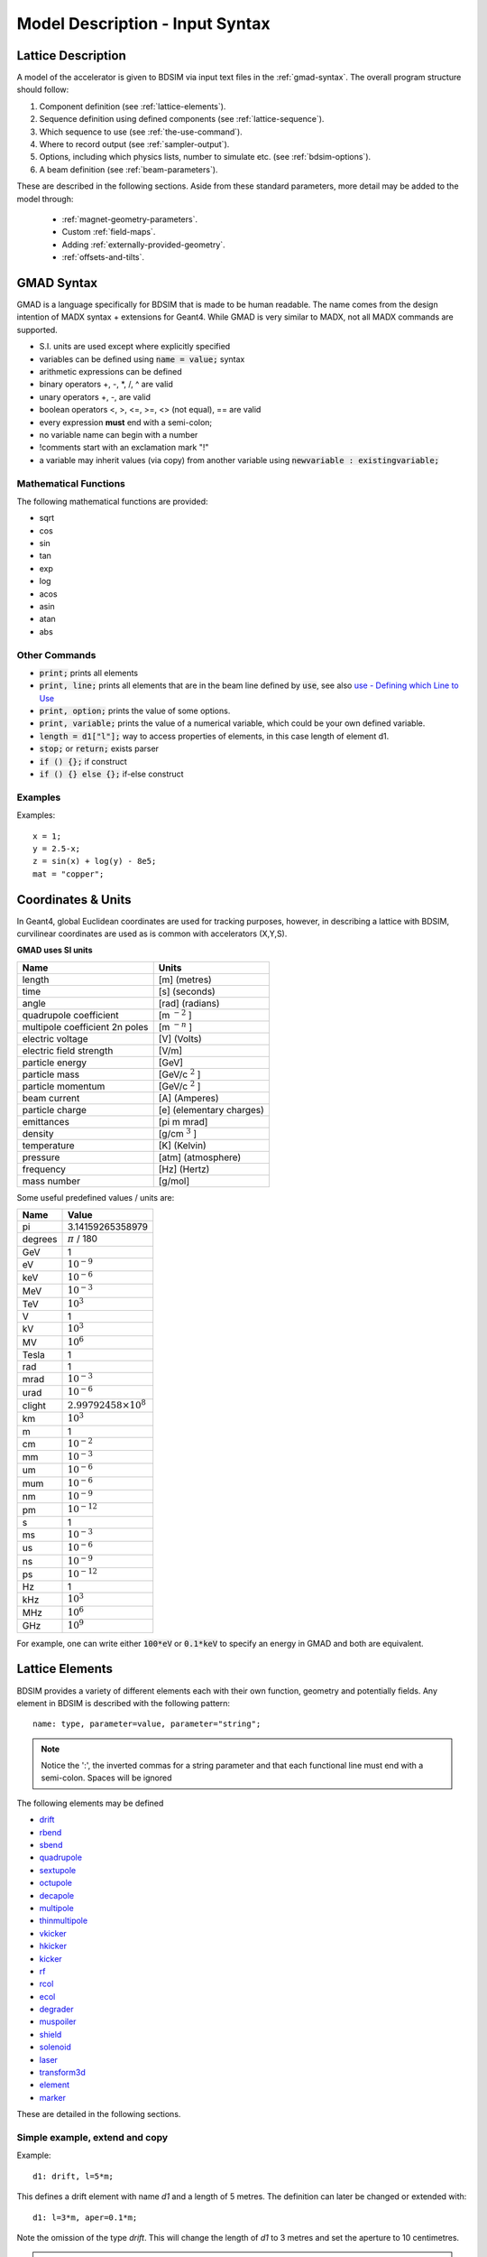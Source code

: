 .. _model-description:

================================
Model Description - Input Syntax
================================

Lattice Description
-------------------

A model of the accelerator is given to BDSIM via input text files in the :ref:`gmad-syntax`.
The overall program structure should follow:

1) Component definition (see :ref:`lattice-elements`).
2) Sequence definition using defined components (see :ref:`lattice-sequence`).
3) Which sequence to use (see :ref:`the-use-command`).
4) Where to record output (see :ref:`sampler-output`).
5) Options, including which physics lists, number to simulate etc. (see :ref:`bdsim-options`).
6) A beam definition (see :ref:`beam-parameters`).
   
These are described in the following sections. Aside from these standard parameters, more
detail may be added to the model through:

 * :ref:`magnet-geometry-parameters`.
 * Custom :ref:`field-maps`.
 * Adding :ref:`externally-provided-geometry`.
 * :ref:`offsets-and-tilts`.

.. _gmad-syntax:

GMAD Syntax
-----------

GMAD is a language specifically for BDSIM that is made to be human readable.
The name comes from the design intention of MADX syntax + extensions for Geant4.
While GMAD is very similar to MADX, not all MADX commands are supported.

* S.I. units are used except where explicitly specified
* variables can be defined using :code:`name = value;` syntax
* arithmetic expressions can be defined
* binary operators +, -, \*, /, ^ are valid
* unary operators +, -, are valid
* boolean operators <, >, <=, >=, <> (not equal), == are valid
* every expression **must** end with a semi-colon;
* no variable name can begin with a number
* !comments start with an exclamation mark "!"
* a variable may inherit values (via copy) from another variable using :code:`newvariable : existingvariable;`

Mathematical Functions
^^^^^^^^^^^^^^^^^^^^^^
  
The following mathematical functions are provided:

* sqrt
* cos
* sin
* tan
* exp
* log
* acos
* asin
* atan
* abs

Other Commands
^^^^^^^^^^^^^^

* :code:`print;` prints all elements
* :code:`print, line;` prints all elements that are in the beam line defined by :code:`use`, see also `use - Defining which Line to Use`_
* :code:`print, option;` prints the value of some options.
* :code:`print, variable;` prints the value of a numerical variable, which could be your own defined variable.
* :code:`length = d1["l"];` way to access properties of elements, in this case length of element d1.
* :code:`stop;` or :code:`return;` exists parser
* :code:`if () {};` if construct
* :code:`if () {} else {};` if-else construct

Examples
^^^^^^^^
  
Examples::

   x = 1;
   y = 2.5-x;
   z = sin(x) + log(y) - 8e5;
   mat = "copper";

Coordinates & Units
-------------------

In Geant4, global Euclidean coordinates are used for tracking purposes, however,
in describing a lattice with BDSIM, curvilinear coordinates are used as is common with
accelerators (X,Y,S).

**GMAD uses SI units**

==============================  =========================
Name                            Units
==============================  =========================
length                          [m] (metres)
time                            [s] (seconds)
angle                           [rad] (radians) 
quadrupole coefficient          [m :math:`^{-2}` ]
multipole coefficient 2n poles  [m :math:`^{-n}` ]
electric voltage                [V] (Volts)
electric field strength         [V/m]
particle energy                 [GeV]
particle mass                   [GeV/c :math:`^2` ]
particle momentum               [GeV/c :math:`^2` ]
beam current                    [A] (Amperes)
particle charge                 [e] (elementary charges)
emittances                      [pi m mrad]
density                         [g/cm :math:`^{3}` ] 
temperature                     [K] (Kelvin)
pressure                        [atm] (atmosphere)
frequency                       [Hz] (Hertz)
mass number                     [g/mol]
==============================  =========================

Some useful predefined values / units are:

==========  =================================
Name        Value
==========  =================================
pi          3.14159265358979
degrees     :math:`\pi` / 180
GeV         1
eV          :math:`10^{-9}`
keV         :math:`10^{-6}`
MeV         :math:`10^{-3}`
TeV         :math:`10^{3}`
V           1
kV          :math:`10^{3}`
MV          :math:`10^{6}`
Tesla       1
rad         1
mrad        :math:`10^{-3}`
urad        :math:`10^{-6}`
clight      :math:`2.99792458 \times 10^{8}`
km          :math:`10^{3}`
m           1
cm          :math:`10^{-2}`
mm          :math:`10^{-3}`
um          :math:`10^{-6}`
mum         :math:`10^{-6}`
nm          :math:`10^{-9}`
pm          :math:`10^{-12}`
s           1
ms          :math:`10^{-3}`
us          :math:`10^{-6}`
ns          :math:`10^{-9}`
ps          :math:`10^{-12}`
Hz          1
kHz         :math:`10^{3}`
MHz         :math:`10^{6}`
GHz         :math:`10^{9}`
==========  =================================

For example, one can write either :code:`100*eV` or :code:`0.1*keV` to specify an energy in GMAD
and both are equivalent.

.. _lattice-elements:

Lattice Elements
----------------

BDSIM provides a variety of different elements each with their own function, geometry and
potentially fields. Any element in BDSIM is described with the following pattern::

  name: type, parameter=value, parameter="string";

.. note:: Notice the ':', the inverted commas for a string parameter and that each
	  functional line must end with a semi-colon. Spaces will be ignored

The following elements may be defined

* `drift`_
* `rbend`_
* `sbend`_
* `quadrupole`_
* `sextupole`_
* `octupole`_
* `decapole`_
* `multipole`_
* `thinmultipole`_
* `vkicker`_
* `hkicker`_
* `kicker`_
* `rf`_
* `rcol`_
* `ecol`_
* `degrader`_
* `muspoiler`_
* `shield`_
* `solenoid`_
* `laser`_
* `transform3d`_
* `element`_
* `marker`_

.. TODO add screen, awakescreen

These are detailed in the following sections. 

Simple example, extend and copy
^^^^^^^^^^^^^^^^^^^^^^^^^^^^^^^

Example::

  d1: drift, l=5*m;

This defines a drift element with name `d1` and a length of 5 metres. The definition can later be changed or extended with::

  d1: l=3*m, aper=0.1*m;

Note the omission of the type `drift`. This will change the length of `d1` to 3 metres and set the aperture to 10 centimetres.

.. Warning:: This only works for beam line elements and not other objects in GMAD syntax (such as a placement).

An element can also be defined by copying an existing element::

  d2: d1, l=2*m;

Element `d2` is a drift with the properties of `d1` and a length of 2 metres. Note that if `d1` is changed again, `d2` will **not** change.

Magnet Strength Polarity
^^^^^^^^^^^^^^^^^^^^^^^^

.. note:: BDSIM strictly follows the MADX definition of magnet strength parameter
	  `k` - "a **positive** `k` corresponds to **horizontal focussing** for a
	  **positively** charged particle. This therefore indicates a positive `k`
	  corresponds to horizontal defocussing for a negatively charged particle.
	  However, MADX treats all particles as positively charged for tracking purposes.

.. versionadded:: 0.7

		  
		  BDSIM currently treats k absolutely so to convert a MADX lattice for
		  negatively particles, the MADX k values must be multiplied by -1. The
		  pybdsim converter provides an option called `flipmagnets` for this
		  purpose.  This may be revised in future releases depending on changes
		  to MADX.
		  

drift
^^^^^

.. figure:: figures/drift.png
	    :width: 30%
	    :align: right

`drift` defines a straight beam pipe with no field.

================  ===================  ==========  =========
parameter         description          default     required
`l`               length [m]           0           yes
`vacuumMaterial`  the vacuum material  vacuum      no
                  to use, can be user
		  defined
================  ===================  ==========  =========


* The `aperture parameters`_ may also be specified.

Examples::

   l203b: drift, l=1*m;
   l204c: drift, l=3*cm, beampipeRadius=10*cm;

rbend
^^^^^

.. figure:: figures/rbend.png
	    :width: 40%
	    :align: right

.. |angleFieldComment| replace:: Either the total bending angle, `angle` for the nominal beam
				 energy can be specified or the magnetic field, `B` in Tesla.
				 If both are defined the magnet is under or over-powered.

`rbend` defines a rectangular bend magnet. |angleFieldComment| 
The faces of the magnet are normal to the chord of the 
input and output point. Pole face rotations can be applied to both the input
and output faces of the magnet, based upon the reference system shown in the above image.

================  ===========================  ==========  ===========
parameter         description                  default     required
`l`               length [m]                   0           yes
`angle`           angle [rad]                  0           yes, or `B`
`B`               magnetic field [T]           0           yes
`e1`              input poleface angle [rad]   0           no
`e2`              output poleface angle [rad]  0           no
`material`        magnet outer material        Iron        no
`yokeOnInside`    yoke on inside of bend       0           no
`hStyle`          H style poled geometry       0           no
================  ===========================  ==========  ===========

* The `aperture parameters`_ may also be specified.
* The `magnet geometry parameters`_ may also be specified.

.. note:: For large angles (> 100 mrad) particles may hit the aperture as the beam pipe is
	  is represented by a straight (chord) section and even nominal energy particles
	  may hit the aperture depending on the degree of tracking accuracy specified. In this
	  case, consider splitting the `rbend` into multiple ones.

.. note:: As of v0.64 a combined quadrupole component is not possible, but is under
	  development

.. figure:: figures/poleface_notation_rbend.pdf
	    :width: 75%
	    :align: center

.. note:: The poleface rotation angle is limited to :math:`\pm \pi /4` radians.

.. note:: If a non-zero poleface rotation angle is specified, the element preceding / succeeding
	  the rotated magnet face must either be a drift or an rbend with opposite rotation (e.g. an sbend with
	  :math:`e2 = 0.1` can be followed by an sbend with :math:`e1 = -0.1`). The preceding / succeeding
	  element must be longer than the projected length from the rotation, given by
	  :math:`2 \tan(\mathrm{eX})`.

.. note:: If an rbend has a poleface with non-zero rotation angle, and the option `includeFringeFields=1` is
      specified (see `options`_), then a thin fringefield magnet (1 micron thick by default) is included
      at the beginning (for non-zero e1) or at the end (for non-zero e2) of the rbend. The length of the
      fringefield element can be set by the option `thinElementLength` (see `options`_).

	  

Examples::

   MRB20: rbend, l=3*m, angle=0.003;
   r1: rbend, l=5.43m, beampipeRadius=10*cm, B=2*Tesla;
   RB04: rbend, l=1.8*m, angle=0.05, e1=0.1, e2=-0.1

sbend
^^^^^

.. figure:: figures/sbend.png
	    :width: 40%
	    :align: right
	    

`sbend` defines a sector bend magnet. |angleFieldComment| 
The faces of the magnet are normal to the curvilinear coordinate
system. `sbend` magnets are made of a series of straight segments. If the specified
(or calculated from `B` field) bending angle is large, the `sbend` is automatically
split such that the maximum tangential error in the aperture is 1 mm. Sbend magnets are
typically split into several co-joined `sbend` magnets, the number depending on the magnet
length and bending angle. Pole face rotations can be applied to both the input
and output faces of the magnet, based upon the reference system shown in the above image.

================  ====================================  ==========  ===========
parameter         description                           default     required
`l`               length [m]                            0           yes
`angle`           angle [rad]                           0           yes, or `B`
`B`               magnetic field [T]                    0           yes
`e1`              input poleface angle [rad]            0           no
`e2`              output poleface angle [rad]           0           no
`material`        magnet outer material                 Iron        no
`fint`            fringe field integral for exit face   0           no
`fintx`           fringe field integral for entrance    0           no
`hgap`            vertical gap for fringe field [m]     0           no
`yokeOnInside`    yoke on inside of bend                0           no
`hStyle`          H style poled geometry                0           no
================  ====================================  ==========  ===========

* The `aperture parameters`_ may also be specified.
* The `magnet geometry parameters`_ may also be specified.

.. note:: As of v0.64 a combined quadrupole component is not possible, but is under
	  development

.. figure:: figures/poleface_notation_sbend.pdf
	    :width: 75%
	    :align: center

.. note:: The poleface rotation angle is limited to :math:`\pm \pi /4` radians.

.. note:: If a non-zero poleface rotation angle is specified, the element preceding / succeeding
	  the rotated magnet face must either be a drift or an rbend with opposite rotation (e.g. an sbend with
	  :math:`e2 = 0.1` can be followed by an sbend with :math:`e1 = -0.1`). The preceding / succeeding
	  element must be longer than the projected length from the rotation, given by
	  :math:`2 \tan(\mathrm{eX})`.

.. note:: If an sbend has a poleface with non-zero rotation angle, and the option `includeFringeFields=1` is
	  specified (see `options`_), then a thin fringefield magnet (1 micron thick by default) is included
	  at the beginning (for non-zero e1) or at the end (for non-zero e2) of the sbend. The length of the
	  fringefield element can be set by the option `thinElementLength` (see `options`_).

.. note:: Unlike MADX, `fint` is used exclusively for the input face fringe field integral and `fintx` for
	  the exit face.  

Examples::

   s1: sbend, l=14.5*m, angle=0.005, magnetGeometryType="lhcright";
   mb201x: sbend, l=304.2*cm, b=1.5*Tesla;
   SB17A: sbend, l=0.61*m, angle=0.016, e1=-0.05, e2=0.09

quadrupole
^^^^^^^^^^

.. figure:: figures/quadrupole.png
	    :width: 30%

`quadrupole` defines a quadrupole magnet. The strength parameter :math:`k1` is defined as
:math:`k1 = 1/(B \rho)~dB_{y}~/~dx~[m^{-2}]`.

================  ===========================  ==========  ===========
parameter         description                  default     required
`l`               length [m]                   0           yes
`k1`              quadrupole coefficient       0           yes
`material`        magnet outer material        Iron        no
================  ===========================  ==========  ===========

* The `aperture parameters`_ may also be specified.
* The `magnet geometry parameters`_ may also be specified.
* See `Magnet Strength Polarity`_ for polarity notes.

Examples::

   q1: quadrupole, l=0.3*m, k1=45.23;
   qm15ff: quadrupole, l=20*cm, k1=95.2;

sextupole
^^^^^^^^^

.. figure:: figures/sextupole.png
	    :width: 30%

`sextupole` defines a sextupole magnet. The strength parameter :math:`k2` is defined as
:math:`k2 = 1/(B \rho)~dB^{2}_{y}~/~dx^{2}~[m^{-3}]`.

================  ===========================  ==========  ===========
parameter         description                  default     required
`l`               length [m]                   0           yes
`k2`              sextupole coefficient        0           yes
`material`        magnet outer material        Iron        no
================  ===========================  ==========  ===========

* The `aperture parameters`_ may also be specified.
* The `magnet geometry parameters`_ may also be specified.
* See `Magnet Strength Polarity`_ for polarity notes.

Examples::

   sx1: sextupole, l=0.5*m, k2=4.678;
   sx2: sextupole, l=20*cm, k2=45.32, magnetGeometry="normalconducting";
		    
octupole
^^^^^^^^

.. figure:: figures/octupole.png
	    :width: 30%

`octupole` defines an octupole magnet. The strength parameter :math:`k3` is defined as
:math:`k3 = 1/(B \rho)~dB^{3}_{y}~/~dx^{3}~[m^{-4}]`.

================  ===========================  ==========  ===========
parameter         description                  default     required
`l`               length [m]                   0           yes
`k3`              octupole coefficient         0           yes
`material`        magnet outer material        Iron        no
================  ===========================  ==========  ===========

* The `aperture parameters`_ may also be specified.
* The `magnet geometry parameters`_ may also be specified.
* See `Magnet Strength Polarity`_ for polarity notes.

Examples::

   oct4b: octupole, l=0.3*m, k3=32.9;

decapole
^^^^^^^^

.. figure:: figures/decapole.png
	    :width: 30%

`decapole` defines a decapole magnet. The strength parameter :math:`k4` is defined as
:math:`k4 = 1/(B \rho)~dB^{4}_{y}~/~dx^{4}~[m^{-5}]`.

================  ===========================  ==========  ===========
parameter         description                  default     required
`l`               length [m]                   0           yes
`k4`              decapole coefficient         0           yes
`material`        magnet outer material        Iron        no
================  ===========================  ==========  ===========

* The `aperture parameters`_ may also be specified.
* The `magnet geometry parameters`_ may also be specified.
* See `Magnet Strength Polarity`_ for polarity notes.

Examples::

   MXDEC3: decapole, l=0.3*m, k4=32.9;

multipole
^^^^^^^^^

`multipole` defines a general multipole magnet. The strength parameter
:math:`knl` is a list defined as
:math:`knl[n] = 1/(B \rho)~dB^{n}_{y}~/~dx^{n}~[m^{-(n+1)}]`
starting with the quadrupole component.
The skew strength parameter :math:`ksl` is a list representing the skew coefficients.  
   
================  ===========================  ==========  ===========
parameter         description                  default     required
`l`               length [m]                   0           yes
`knl`             list of normal coefficients  0           no
`ksl`             list of skew coefficients    0           no
`material`        magnet outer material        Iron        no
================  ===========================  ==========  ===========

* The `aperture parameters`_ may also be specified.
* The `magnet geometry parameters`_ may also be specified.
* See `Magnet Strength Polarity`_ for polarity notes.
  
Examples::

   OCTUPOLE1 : multipole, l=0.5*m , knl={ 0,0,1 } , ksl={ 0,0,0 };

thinmultipole
^^^^^^^^^^^^^

`thinmultipole` is the same a multipole, but is set to have a default length of 1 micron.
For thin multipoles, the length parameter is not required. The element will appear as a thin length of drift
tube. A thinmultipole can be placed next to a bending magnet with finite poleface rotation angles.

Examples::

   THINOCTUPOLE1 : thinmultipole , knl={ 0,0,1 } , ksl={ 0,0,0 };

.. note:: The length of the thin multipole can be changed by setting `thinElementLength` (see `options`_).

vkicker
^^^^^^^

`vkicker` can either be a thin vertical kicker or a thick vertical dipole magnet. If specified
with a finite length :code:`l`, it will be constructed as a dipole. However, if no length or
a length of exactly 0 is specified, a thin kicker will be built. This it typically a 1um slice
with only the shape of the aperture and no surrounding geometry. It is also typically not
visible with the default visualisation settings.

The strength is specified by the parameter :code:`vkick`, which is the fractional momentum kick
in the vertical direction. A positive value corresponds to an increase in :math:`p_y`. In the
case of the thin kicker the position is not affected, whereas with the thick kicker, the position
will change.

In the case of a thick kicker, the resulting bending angle is calculated as:

.. math::

   \theta = \sin^{-1}(\,p_x)

The dipole field strength is then calculated with respect to the chord length:

.. math::

   \mathbf{B} = B\rho\, \frac{\theta}{\mathrm{chord\,length}}


* The `aperture parameters`_ may also be specified.
* For a vkicker with a finite length, the `magnet geometry parameters`_ may also be specified.

Examples::

   KX15v: vkicker, vkick=1.3e-5;
   KX17v: vkicker, vkick=-2.4e-2, l=0.5*m;

hkicker
^^^^^^^

`hkicker` can either be a thin horizontal kicker or a thick horizontal dipole magnet. If
specified
with a finite length :code:`l`, it will be constructed as a dipole. However, if no length or
a length of exactly 0 is specified, a thin kicker will be built. This it typically a 1um slice
with only the shape of the aperture and no surrounding geometry. It is also typically not
visible with the default visualisation settings.

The strength is specified by the parameter :code:`hkick`, which is the fractional momentum kick
in the vertical direction. A positive value corresponds to an increase in :math:`p_x`. In the
case of the thin kicker the position is not affected, whereas with the thick kicker, the position
will change.

.. note:: A positive value of `hkick` causes an increase in horizontal momentum so the particle
	  will bend to the left looking along the beam line, i.e. in positive `x`. This is
	  the opposite of a bend where a positive *angle* causes a deflection in negative
	  `x`.

* The `aperture parameters`_ may also be specified.
* For a hkicker with a finite length, the `magnet geometry parameters`_ may also be specified.

Examples::

   KX17h: hkicker, hkick=0.01;
   KX19h: hkicker, hkick=-1.3e-5, l=0.2*m;

kicker
^^^^^^

`kicker` defines a combined horizontal and vertical kicker.  Either both or one of the
parameters `hkick` and `vkick` may be specified. Like the `hkicker` and `vkicker`, this
may also be thin or thick. In the case of the thick kicker, the field is the linear
sum of two independently calculated fields.

Example::

  kick1: kicker, l=0.45*m, hkick=1.23e-4, vkick=0.3e-4;


tkicker
^^^^^^^

BDSIM, like MADX, provides a `tkicker` element. This is an alias in BDSIM for a `kicker`_,
however MADX differentiates the two on the basis of fitting parameters. BDSIM does
not make this distinction. See `kicker`_ for more details.


rf
^^^^

.. figure:: figures/rfcavity.png
	    :width: 50%
	    :align: right

`rf` or `rfcavity` defines an RF cavity with a time varying electric or electro-magnetic field.
There are several geometry and field options as well as ways to specify the strength.
The default field is a uniform (in space) electric-only field that is time varying
according to a simple sinusoid.  Optionally, the electro-magnetic field for a pill-box
cavity may be used. The `G4ClassicalRK4` numerical integrator is used to calculate
the motion of particles in both cases.


+----------------+-------------------------------+--------------+---------------------+
| **Parameter**  | **Description**               | **Default**  | **Required**        |
+================+===============================+==============+=====================+
| `l`            | length [m]                    | 0            | yes                 |
+----------------+-------------------------------+--------------+---------------------+
| `E`            | electric field strength       | 0            | yes (or `gradient`) |
+----------------+-------------------------------+--------------+---------------------+
| `gradient`     | field gradient [MV/m]         | 0            | yes                 |
+----------------+-------------------------------+--------------+---------------------+
| `frequency`    | frequency of oscillation (Hz) | 0            | yes                 |
+----------------+-------------------------------+--------------+---------------------+
| `phase`        | phase offset (rad)            | 0            | no                  |
+----------------+-------------------------------+--------------+---------------------+
| `tOffset`      | offset in time (ns)           | 0            | no                  |
+----------------+-------------------------------+--------------+---------------------+
| `material`     | outer material                | ""           | yes                 |
+----------------+-------------------------------+--------------+---------------------+
| `cavityModel`  | name of cavity model object   | ""           | no                  |
+----------------+-------------------------------+--------------+---------------------+

.. note:: The design energy of the machine is not affected, so the strength and fields
	  of components after an RF cavity in a lattice are calculated with respect to
	  the design energy and particle and therefore design rigidity. The user should
	  scale the strength values appropriately if they wish to match the increased
	  energy of the particle.

.. warning:: The elliptical cavity geometry may not render or appear in the Geant4
	     QT visualiser.  The geometry exists and is valid, but this is due to
	     deficiencies of the Geant4 visualisation system. The geometry exists
	     and is fully functional.

* The field is such that a positive E field results in acceleration of the primary particle.
* The phase is calculated automatically such that 0 phase results in the peak E field at
  the centre of the component for its position in the lattice.
* Either `tOffset` or `phase` may be used to specify the phase of the oscillator.
* The material must be specified in the `rf` gmad element or in the attached cavity model
  by name. The cavity model will override the element material.

If `tOffset` is specified, a phase offset is calculated from this time for the speed
of light in vacuum. Otherwise, the curvilinear S-coordinate of the centre of the rf
element is used to find the phase offset.

If `phase` is specified, this is added to calculated phase offset from either the lattice
position or `tOffset`.

Simple examples::

   rf1: rf, l=10*cm, E=10*MV, frequency=90*MHz, phase=0.02;
   rf2: rf, l=10*cm, gradient=14*MV / m, frequency=450*MHz;
   rf3: rf, l=10*cm, E=10*MV, frequency=90*MHz, tOffset=3.2*ns;

Rather than just a simple E field, an electro-magnetic field that is the solution to
a cylindrical pill-box cavity may be used. A cavity object (described in more detail
below) is used to specify the field type. All other cavity parameters may be safely ignored
and only the field type will be used. The field is described in :ref:`field-pill-box`.

Pill-Box field example::

  rffield: field, type="rfcavity";
  rf4: rf, l=10*cm, E=2*kV, frequency=1.2*GHz, fieldVacuum="rffield";
   
Elliptical SRF cavity geometry is also provided and may be specified by use of another
'cavity' object in the parser.  This cavity object can then be attached to an `rf`
object by name. Details can be found in :ref:`cavity-geometry-parameters`.



rcol
^^^^

.. figure:: figures/rcol.png
	    :width: 30%
	    :align: right

`rcol` defines a rectangular collimator. The aperture is rectangular and the eternal
volume is square.

================  =================================  ==========  ===========
parameter         description                        default     required
`l`               length [m]                         0           yes
`xsize`           horizontal half aperture [m]       0           yes
`ysize`           vertical half aperture [m]         0           yes
`xsizeOut`        horizontal exit half aperture [m]  0           no
`ysizeOut`        vertical exit half aperture [m]    0           no
`material`        outer material                     Iron        no
`outerDiameter`   outer full width [m]               global      no
================  =================================  ==========  ===========

.. note:: The collimator can be tapered by specifying an exit aperture size with `xsizeOut` and
	  `ysizeOut`, with the `xsize` and `ysize` parameters then defining the entrance aperture.


Examples::

   ! Standard
   TCP15: rcol, l=1.22*m, material="graphite", xsize=104*um, ysize=5*cm;

   ! Tapered
   TCP16: rcol, l=1.22*m, material="graphite", xsize=104*um, ysize=5*cm, xsizeOut=208*um, ysizeOut=10*cm;


ecol
^^^^

.. figure:: figures/ecol.png
	    :width: 30%
	    :align: right

`ecol` defines an elliptical collimator. This is exactly the same as `rcol` except that
the aperture is elliptical and the `xsize` and `ysize` define the horizontal and vertical
half axes respectively. When tapered, the ratio between the horizontal and vertical half
axes of the entrance aperture must be the same ratio for the exit aperture.


degrader
^^^^^^^^

.. figure:: figures/degrader.png
        :width: 70%
        :align: right

`degrader` defines an interleaved pyramidal degrader that decreases the beam's energy.

.. tabularcolumns:: |p{4cm}|p{4cm}|p{2cm}|p{2cm}|

===================    =======================================  ==========  ===========
parameter              description                              default     required
`l`                    length [m]                               0           yes
`numberWedges`         number of degrader wedges                1           yes
`wedgeLength`          degrader wedge length [m]                0           yes
`degraderHeight`       degrader height [m]                      0           yes
`materialThickness`    amount of material seen by the beam [m]  0           yes/no*
`degraderOffset`       horizontal offset of both wedge sets     0           yes/no*
`material`             degrader material                        Carbon      yes
`outerDiameter`        outer full width [m]                     global      no
===================    =======================================  ==========  ===========

.. note:: Either `materialThickness` or `degraderOffset` can be specified to adjust the horizontal lateral wedge
          position, and consequently the total material thickness the beam can propagate through. If both are
          specified, `degraderOffset` will be ignored.
	  
          When numberWedges is specified to be n, the degrader will consist of n-1 `full` wedges and two `half` wedges.
          When viewed from above, a `full` wedge appears as an isosceles triangle, and a `half` wedge appears as a right-angled
          triangle.

Examples::

    DEG1: degrader, l=0.25*m, material="carbon", numberWedges=5, wedgeLength=100*mm, degraderHeight=100*mm, materialThickness=200*mm;
    DEG2: degrader, l=0.25*m, material="carbon", numberWedges=5, wedgeLength=100*mm, degraderHeight=100*mm, degraderOffset=50*mm,


muspoiler
^^^^^^^^^

.. figure:: figures/muspoiler.png
	    :width: 30%
	    :align: right

`muspoiler` defines a muon spoiler, which is a rotationally magnetised iron cylinder with
a beam pipe in the middle. There is no magnetic field in the beam pipe.

================  ============================  ==========  ===========
parameter         description                   default     required
`l`               length [m]                    0           yes
`B`               magnetic field [T]            0           yes
`material`        outer material                Iron        no
`outerDiameter`   outer full width [m]          global      no
================  ============================  ==========  ===========

shield
^^^^^^

.. figure:: figures/shield.png
	    :width: 30%
	    :align: right

`shield` defines a square block of material with a square aperture. The user may choose
the outer width, and inner horizontal and vertical apertures of the block. A beam pipe
is also placed inside the aperture.  If the beam pipe dimensions (including thickness)
are greater than the aperture, the beam pipe will not be created.

================  ==============================  ==========  ===========
parameter         description                     default     required
`l`               length [m]                      0           yes
`material`        outer material                  Iron        no
`outerDiameter`   outer full width [m]            global      no
`xsize`           horizontal inner aperture [m]   0           no
`ysize`           vertical inner aperture [m]     0           no
================  ==============================  ==========  ===========

* The `aperture parameters`_ may also be specified.

solenoid
^^^^^^^^

.. figure:: figures/solenoid.png
	    :width: 30%
	    :align: right

`solenoid` defines a solenoid magnet. This utilises a thick lens transfer map with a
hard edge field profile so it is not equivalent to split a single solenoid into multiple
smaller ones. **This is currently under development**. The strength parameter `ks` is
defined as :math:`ks =`.

================  ============================  ==========  ===========
parameter         description                   default     required
`l`               length [m]                    0           yes
`ks`              solenoid strength [ ]         0           yes
`material`        outer material                Iron        no
`outerDiameter`   outer full width [m]          global      no
================  ============================  ==========  ===========

* See `Magnet Strength Polarity`_ for polarity notes.

Examples::

   atlassol: solenoid, l=20*m, ks=0.004;


laser
^^^^^

`laser` defines a drift section with a laser beam inside. The laser acts as a static target
of photons.

================  =================================================  ==========  ===========
parameter         description                                        default     required
`l`               length of drift section [m]                        0           yes
`x`, `y`, `z`     components of laser direction vector (normalised)  (1,0,0)     yes
`waveLength`      laser wavelength [m]                               532*nm      yes
================  =================================================  ==========  ===========

Examples::

   laserwire: laser, l=1*um, x=1, y=0, z=0, wavelength=532*nm;


transform3d
^^^^^^^^^^^

`transform3d` defines an arbitrary 3-dimensional transformation of the curvilinear coordinate
system at that point in the beam line sequence.  This is often used to rotate components by a large
angle.


================  ============================  ==========  ===========
parameter         description                   default     required
`x`               x offset                      0           no
`y`               y offset                      0           no
`z`               z offset                      0           no
`phi`             phi Euler angle               0           no
`theta`           theta Euler angle             0           no
`psi`             psi Euler angle               0           no
================  ============================  ==========  ===========

.. note:: this permanently changes the coordinate frame, so care must be taken to undo any rotation
	  if it intended for only one component.

Examples::

   rcolrot: transform3d, psi=pi/2;

.. _element:
   
element
^^^^^^^

`element` defines an arbitrary element that's defined by external geometry and magnetic field
maps. Several geometry formats are supported. The user must supply the length (accurately) as
well as a diameter such that the geometry will be contained in a box that has horizontal and
vertical size of diameter.

================  ===============================  ==========  ===========
parameter         description                      default     required
`geometry`        filename of geometry             NA          yes
`l`               length                           NA          yes
`outerDiameter`   diameter of component [m]        NA          yes
`fieldAll`        name of field object to use      NA          no
================  ===============================  ==========  ===========

`geometry` should be of the format `format:filename`, where `format` is the geometry
format being used (`gdml` | `gmad` | `mokka`) and filename is the path to the geometry
file. See :ref:`externally-provided-geometry` for more details.

`fieldAll` should refer to the name of a field object the user has defined in the input
gmad file. The syntax for this is described in :ref:`field-maps`.

.. note:: The length must be larger than the geometry so that it is contained within it and
	  no overlapping geometry will be produced. However, care must be taken as the length
	  will be the length of the component inserted in the beamline.  If this is much larger
	  than the size required for the geometry, the beam may be mismatched into the rest of
	  the accelerator. A common practice is to add a picometre to the length of the geometry.

Simple example::

  detector: element, geometry="gdml:atlasreduced.gdml", outerDiameter=10*m,l=44*m;

Example with field::

  somefield: field, type="ebmap2d",
		    eScaling = 3.1e3,
		    bScaling = 0.5,
		    integrator = "g4classicalrk4",
		    magneticFile = "poisson2d:/Path/To/File.TXT",
		    magneticInterpolator = "nearest2D",
		    electricFile = "poisson2d:/Another/File.TX",
		    electricInterpolator = "linear2D";
  
   detec: element, geometry="mokka:qq.sql", fieldAll="somefield", l=5*m, outerDiameter=0.76*m;



marker
^^^^^^
`marker` defines a point in the lattice. This element has no physical length and is only
used as a reference. For example, a `sampler` (see `samplers - output`_ )
is used to record particle passage at the
front of a component but how would you record particles exiting a particular component?
The intended method is to use a `marker` and place it in the sequence after that element
then attach a sampler to the marker.

Examples::

   m1: marker;


Colours
-------

A few items allow you to define a custom colour for them to aid in visualisation. Currently,
only `rcol`_ and `ecol`_ respond to this. The colour can be defined in with an RGB colour code
where the RGB values are space delimited and given from 0 to 255. Once the colour name has
been defined it may be used again without having to redefine the components. Once defined, a
colour may not be redefined.

Examples::

  col1: rcol, l=0.2*m, xsize=5*cm, ysize=4*cm, colour="crimson:220  20 60", material="copper";
  col2: rcol, l=0.2*m, xsize=10*cm, ysize=6*cm, colour="crimson", material="Iron";
   

Aperture Parameters
-------------------

For elements that contain a beam pipe, several aperture models can be used. These aperture
parameters can be set as the default for every element using the :code:`option` command
(see `options`_ ) and
can be overridden for each element by specifying them with the element definition.  The aperture
is controlled through the following parameters:

* `apertureType`
* `beampipeRadius` or `aper1`
* `aper2`
* `aper3`
* `aper4`
* `vacuumMaterial`
* `beampipeThickness`
* `beampipeMaterial`


For each aperture model, a different number of parameters are required. Here, we follow the MADX
convention and have four parameters and the user must specify them as required for that model.
BDSIM will check to see if the combination of parameters is valid. `beampipeRadius` and `aper1`
are degenerate.
  
+-------------------+--------------+-------------------+-----------------+---------------+---------------+
| Aperture Model    | # of         | `aper1`           | `aper2`         | `aper3`       | `aper4`       |
|                   | parameters   |                   |                 |               |               |
+===================+==============+===================+=================+===============+===============+
| `circular`        | 1            | radius            | NA              | NA            | NA            |
+-------------------+--------------+-------------------+-----------------+---------------+---------------+
| `rectangular`     | 2            | x half width      | y half width    | NA            | NA            |
+-------------------+--------------+-------------------+-----------------+---------------+---------------+
| `elliptical`      | 2            | x semi-axis       | y semi-axis     | NA            | NA            |
+-------------------+--------------+-------------------+-----------------+---------------+---------------+
| `lhc`             | 3            | x half width of   | y half width of | radius of     | NA            |
|                   |              | rectangle         | rectangle       | circle        |               |
+-------------------+--------------+-------------------+-----------------+---------------+---------------+
| `lhcdetailed`     | 3            | x half width of   | y half width of | radius of     | NA            |
|                   |              | rectangle         | rectangle       | circle        |               |
+-------------------+--------------+-------------------+-----------------+---------------+---------------+
| `rectellipse`     | 4            | x half width of   | y half width of | x semi-axis   | y semi-axis   |
|                   |              | rectangle         | rectangle       | of ellipse    | of ellipse    |
+-------------------+--------------+-------------------+-----------------+---------------+---------------+
| `racetrack`       | 3            | horizontal offset | vertical offset | radius of     | NA            |
|                   |              | of circle         | of circle       | circular part |               |
+-------------------+--------------+-------------------+-----------------+---------------+---------------+
| `octagonal`       | 4            | x half width      | y half width    | x point of    | y point of    |
|                   |              |                   |                 | start of edge | start of edge |
+-------------------+--------------+-------------------+-----------------+---------------+---------------+

These parameters can be set with the *option* command as the default parameters
and also on a per element basis, that overrides the defaults for that specific element.
Up to four parameters
can be used to specify the aperture shape (*aper1*, *aper2*, *aper3*, *aper4*).
These are used differently for each aperture model and match the MADX aperture definitions.
The required parameters and their meaning are given in the following table.

.. _magnet-geometry-parameters:

Magnet Geometry Parameters
--------------------------

As well as the beam pipe, magnet beam line elements also have further outer geometry beyond the
beam pipe. This geometry typically represents the magnetic poles and yoke of the magnet but there
are several geometry types to choose from. The possible different styles are described below and
syntax **examples** can be found in *examples/features/geometry/4_magnets/*.

* Externally provided geometry can also be wrapped around the beam pipe (detailed below).

The magnet geometry is controlled by the following parameters.

.. note:: These can all be specified using the `option` command as well as on a per element
	  basis, but in this case they act as a default that will be used if none are
	  specified by the element.

+-----------------------+--------------------------------------------------------------+---------------+-----------+
| Parameter             | Description                                                  | Default       | Required  |
+=======================+==============================================================+===============+===========+
| `magnetGeometryType`  | | The style of magnet geometry to use. One of:               | `polessquare` | no        |
|                       | | `cylindrical`, `polescircular`, `polessquare`,             |               |           |
|                       | | `polesfacet`, `polesfacetcrop`, `lhcleft`, `lhcright`,     |               |           |
|                       | | `none` and `format:path`.                                  |               |           |
+-----------------------+--------------------------------------------------------------+---------------+-----------+
| `outerDiameter`       | **Full** horizontal width of the magnet (m)                  | 0.6 m         | no        |
+-----------------------+--------------------------------------------------------------+---------------+-----------+
| `outerMaterial`       | Material of the magnet                                       | "iron"        | no        |
+-----------------------+--------------------------------------------------------------+---------------+-----------+
| `yokeOnInside`        | | Whether the yoke of a dipole appears on the inside of the  | 1             | no        |
|                       | | bend and if false, it's on the outside. Applicable only    |               |           |
|                       | | to dipoles.                                                |               |           |
+-----------------------+--------------------------------------------------------------+---------------+-----------+
| `hStyle`              | | Whether a dipole (only a dipole) will be an H style one    | 0             | no        |
|                       | | or a C style one (c style by default. True ('1') or False  |               |           |
|                       | | ('0').                                                     |               |           |
+-----------------------+--------------------------------------------------------------+---------------+-----------+
| `vhRatio`             | | The vertical to horizontal ratio of a magnet. The width    | 0.8           | no        |
|                       | | will always be the `outerDiameter` and the height will     |               |           |
|                       | | scale according to this ratio. In the case of a vertical   |               |           |
|                       | | kicker it will be the height that is `outerDiameter` (as   |               |           |
|                       | | the geometry is simple rotated). Ranges from 0.1 to 10.    |               |           |
|                       | | This currently only applies to dipoles with poled          |               |           |
|                       | | geometry.                                                  |               |           |
+-----------------------+--------------------------------------------------------------+---------------+-----------+
| `coilWidthFraction`   | | Fraction of the available horizontal space between the     | 0.9           | no        |
|                       | | pole and the yoke for dipole geometry that the coil will   |               |           |
|                       | | occupy. This currently only applies to dipoles with poled  |               |           |
|                       | | geometry. Ranges from 0.05 to 0.98.                        |               |           |
+-----------------------+--------------------------------------------------------------+---------------+-----------+
| `coilHeightFraction`  | | Fraction of the available vertical space between the pole  | 0.9           | no        |
|                       | | tip and the yoke for dipole geometry that the coil will    |               |           |
|                       | | occupy. This currently only applies to dipoles with poled  |               |           |
|                       | | geometry. Ranges from 0.05 to 0.98.                        |               |           |
+-----------------------+--------------------------------------------------------------+---------------+-----------+

Examples::

  option, magnetGeometryType = "polesfacetcrop",
          outerDiameter = 0.5*m;

::

   m1: quadrupole, l=0.3*m,
                   k1=0.03,
		   magnetGeometryType="gdml:geometryfiles/quad.gdml",
		   outerDiameter = 0.5*m;


.. deprecated:: 0.65
		`boxSize` - this is still accepted by the parser for backwards compatibility
		but users should use the `outerDiameter` keyword where possible.

.. warning:: The choice of magnet outer geometry will significantly affect the beam loss pattern in the
	     simulation as particles and radiation may propagate much further along the beam line when
	     a magnet geometry with poles is used.

.. note:: Should a custom selection of various magnet styles be required for your simulation, please
	  contact us (see :ref:`feature-request` and this can be added - it is a relatively simple processes.

No Magnet Outer Geometry - "`none`"
^^^^^^^^^^^^^^^^^^^^^^^^^^^^^^^^^^^

No geometry for the magnet outer part is built at all and nothing is place in the model. This results
in only a beam pipe with the correct fields being provided.

.. image:: figures/none_beamline.png
	   :width: 60%
	   :align: center

Cylindrical - "`cylindrical`"
^^^^^^^^^^^^^^^^^^^^^^^^^^^^^

The beam pipe is surrounded by a cylinder of material (the default is iron) whose outer diameter
is controlled by the `outerDiameter` parameter. In the case of beam pipes that are not circular
in cross-section, the cylinder fits directly against the outside of the beam pipe.

This geometry is useful when a specific geometry is not known. The surrounding
magnet volume acts to produce secondary radiation as well as act as material for energy deposition,
therefore this geometry is best suited for the most general studies.

.. figure:: figures/cylindrical_quadrupole.png
	    :width: 40%

.. figure:: figures/cylindrical_sextupole.png
	    :width: 40%
    

Poles Circular - "`polescircular`"
^^^^^^^^^^^^^^^^^^^^^^^^^^^^^^^^^^

This magnet geometry has simple iron poles according to the order of the magnet and the yoke is
represented by an annulus. Currently no coils are implemented. If a non-symmetric beam pipe
geometry is used, the larger of the horizontal and vertical dimensions of the beam pipe will be
used to create the circular aperture at the pole tips.

.. figure:: figures/polescircular_quadrupole.png
	    :width: 40%

.. figure:: figures/polescircular_quadrupole_3d.png
	    :width: 40%

.. figure:: figures/polescircular_sextupole.png
	    :width: 40%

.. figure:: figures/polescircular_sextupole_3d.png
	    :width: 40%


Poles Square (Default) - "`polessquare`"
^^^^^^^^^^^^^^^^^^^^^^^^^^^^^^^^^^^^^^^^

This magnet geometry has again, individual poles according to the order of the magnet but the
yoke is an upright square section to which the poles are attached. This geometry behaves in the
same way as `polescircular` with regard to the beam pipe size.

`outerDiameter` is the full width of the magnet horizontally as shown in the figure below, 
**not** the diagonal width.

.. figure:: figures/polessquare_quadrupole.png
	    :width: 40%

.. figure:: figures/polessquare_quadrupole_3d.png
	    :width: 40%

.. figure:: figures/polessquare_sextupole.png
	    :width: 40%

.. figure:: figures/polessquare_sextupole_3d.png
	    :width: 40%


Poles Faceted - "`polesfacet`"
^^^^^^^^^^^^^^^^^^^^^^^^^^^^^^

This magnet geometry is much like `polessquare`, however the yoke is such that the pole always
joins at a flat piece of yoke and not in a corner. This geometry behaves in the
same way as `polescircular` with regard to the beam pipe size.

`outerDiameter` is the full width as shown in the figure.

.. figure:: figures/polesfacet_quadrupole.png
	    :width: 40%

.. figure:: figures/polesfacet_quadrupole_3d.png
	    :width: 40%

.. figure:: figures/polesfacet_sextupole.png
	    :width: 40%

.. figure:: figures/polesfacet_sextupole_3d.png
	    :width: 40%


Poles Faceted with Crop - "`polesfacetcrop`"
^^^^^^^^^^^^^^^^^^^^^^^^^^^^^^^^^^^^^^^^^^^^

This magnet geometry is quite similar to `polesfacet`, but the yoke in between each
pole is cropped to form another facet. This results in this magnet geometry having
double the number of poles as sides.

`outerDiameter` is the full width horizontally as shown in the figure.

.. figure:: figures/polesfacetcrop_quadrupole.png
	    :width: 40%

.. figure:: figures/polesfacetcrop_quadrupole_3d.png
	    :width: 40%

.. figure:: figures/polesfacetcrop_sextupole.png
	    :width: 40%

.. figure:: figures/polesfacetcrop_sextupole_3d.png
	    :width: 40%


LHC Left & Right - "`lhcleft`" | "`lhcright`"
^^^^^^^^^^^^^^^^^^^^^^^^^^^^^^^^^^^^^^^^^^^^^

.. versionadded:: 0.7

`lhcleft` and `lhcright` provide more detailed magnet geometry appropriate for the LHC. Here, the
left and right suffixes refer to the shift of the magnet body with respect to the reference beam line.
Therefore, `lhcleft` has the magnet body shifted to the left in the direction of beam travel and the
'active' beam pipe is the right one. Vice versa for the `lhcright` geometry.

For this geometry, only the `sbend` and `quadrupole` have been implemented.  All other magnet geometry
defaults to the cylindrical set.

This geometry is parameterised to a degree regarding the beam pipe chosen.  Of course, parameters similar
to the LHC make most sense as does use of the `lhcdetailed` aperture type. Examples are shown with various
beam pipes and both `sbend` and `quadrupole` geometries.


.. |lhcleft_sbend| image:: figures/lhcleft_sbend.png
			   :width: 60%

.. |lhcleft_quadrupole| image:: figures/lhcleft_quadrupole.png
				:width: 60%

.. |lhcleft_quadrupole_square| image:: figures/lhcleft_quadrupole_square.png
				       :width: 60%

.. |lhcleft_sextupole| image:: figures/lhcleft_sextupole.png
			       :width: 60%

+-----------------------------+-----------------------+
| |lhcleft_sbend|             | |lhcleft_quadrupole|  |
+-----------------------------+-----------------------+
| |lhcleft_quadrupole_square| | |lhcleft_sextupole|   |
+-----------------------------+-----------------------+

.. _cavity-geometry-parameters:

Cavity Geometry Parameters
--------------------------

A more detailed rf cavity geometry may be described by constructing a 'cavity' object
in gmad and attaching it by name to an element.  The following parameters may be added
to a cavity object:

.. tabularcolumns:: |p{3cm}|p{2cm}|p{5cm}|

+--------------------------+-----------------+-----------------------------------------------------------------+
| **Parameter**            | **Required**    | **Description**                                                 |
+==========================+=================+=================================================================+
| `name`                   | yes             | Name of the object                                              |
+--------------------------+-----------------+-----------------------------------------------------------------+
| `type`                   | yes             | (elliptical | rectangular | pillbox)                            |
+--------------------------+-----------------+-----------------------------------------------------------------+
| `material`               | yes             | The material for the cavity.                                    |
+--------------------------+-----------------+-----------------------------------------------------------------+
| `irisRadius`             | no              | The radius of the narrowest part.                               |
+--------------------------+-----------------+-----------------------------------------------------------------+
| `equatorRadius`          | no              | The radius of the widest part.                                  |
+--------------------------+-----------------+-----------------------------------------------------------------+
| `halfCellLength`         | no              | Half length along a cell.                                       |
+--------------------------+-----------------+-----------------------------------------------------------------+
| `equatorHorizontalAxis`  | Elliptical only | Horizontal semi-axis of the ellipse at the cavity equator.      |
+--------------------------+-----------------+-----------------------------------------------------------------+
| `equatorVerticalAxis`    | Elliptical only | Vertical semi-axis of the ellipse at the cavity equator.        |
+--------------------------+-----------------+-----------------------------------------------------------------+
| `irisHorizontalAxis`     | Elliptical only | Horizontal semi-axis of the ellipse at the iris.                |
+--------------------------+-----------------+-----------------------------------------------------------------+
| `irisVerticalAxis`       | Elliptical only | Vertical semi-axis of the ellipse at the iris                   |
+--------------------------+-----------------+-----------------------------------------------------------------+
| `tangentLineAngle`       | Elliptical only | Angle to the vertical line connecting two ellipses.             |
+--------------------------+-----------------+-----------------------------------------------------------------+
| `thickness`              | no              | Thickness of material.                                          |
+--------------------------+-----------------+-----------------------------------------------------------------+
| `numberOfPoints`         | no              | Number of points to generate around 2 :math:`\pi`.              |
+--------------------------+-----------------+-----------------------------------------------------------------+
| `numberOfCells`          | no              | Number of cells to construct.                                   |
+--------------------------+-----------------+-----------------------------------------------------------------+

Example::

  shinyCavity: cavity, type="elliptical",
                       irisRadius = 35*mm,
	               equatorRadius = 103.3*mm,
	               halfCellLength = 57.7*mm,
		       equatorHorizontalAxis = 40*mm,
		       equatorVerticalAxis = 42*mm,
	               irisHorizontalAxis = 12*mm,
	               irisVerticalAxis = 19*mm,
	               tangentLineAngle = 13.3*pi/180,
	               thickness = 1*mm,
	               numberOfPoints = 24,
	               numberOfCells = 1;

.. figure:: figures/elliptical-cavity.pdf
	   :width: 40%
	   :align: center

The parametrisation used to define elliptical cavities in BDSIM.
The symbols used in the figure map to the cavity options according to the table below.

+-----------------------+-----------------------------+
| **Symbol**            | **BDSIM Cavity Parameter**  |
+=======================+=============================+
| :math:`R`             | equatorRadius               |
+-----------------------+-----------------------------+
| :math:`r`             | irisRadius                  |
+-----------------------+-----------------------------+
| :math:`A`             | equatorHorizontalAxis       |
+-----------------------+-----------------------------+
| :math:`B`             | equatorVerticalAxis         |
+-----------------------+-----------------------------+
| :math:`a`             | irisHorizontalAxis          |
+-----------------------+-----------------------------+
| :math:`b`             | irisVerticalAxis            |
+-----------------------+-----------------------------+
| :math:`\alpha`        | tangentLineAngle            |
+-----------------------+-----------------------------+
| :math:`L`             | halfCellLength              |
+-----------------------+-----------------------------+


.. _field-maps:

Fields
------

BDSIM provides the facility to overlay a pure magnetic, pure electric or combined electro-magnetic fields
on an element as defined by an externally provided field map. This can be done for only the vacuum
volume; only the volume outside the vacuum (ie the yoke); each separately; or one full map for the whole
element.  BDSIM allows any Geant4 integrator to be used to calculate the motion of the particle, which
can be chosen given knowledge of the smoothness of the field or the application. BDSIM also provides
a selection of 1-4D interpolators that are used to provide the field value inbetween the data points
in the supplied field map.

To overlay a field, one must define a field 'object' in the parser and then 'attach' it to an element.

* Magnetic and electric field maps are specified in separate files and may have different interpolators.
* Fields may have up to 4 dimensions.

Currently, the dimensions are in order :math:`x,y,z,t`. For example, specifying a 3D field, will only be
:math:`x,y,z` and cannot currently be used for :math:`x,y,t` field maps for example. The functionality
for dimensional flexibility can be added if required (see :ref:`feature-request`).

.. Note:: Currently only **regular** (evenly spaced) grids are supported with field maps. It would
	  require significant development to extend this to irregular grids. It's strongly
	  recommended the user resample any existing field map into a regular grid.

Here is example syntax to define a field object named 'somefield' in the parser and overlay it onto
a drift pipe where it covers the full volume of the drift (not outside it though)::

  somefield: field, type="ebmap2d",
		    eScaling = 3.0,
		    bScaling = 0.4,
		    integrator = "g4classicalrk4",
		    magneticFile = "poisson2d:/Path/To/File.TXT",
		    magneticInterpolator = "nearest2D",
		    electricFile = "poisson2d:/Another/File.TX",
		    electricInterpolator = "linear2D";

  d1: drift, l=0.5*m, aper1=4*cm, fieldAll="somefield";

  
When defining a field, the following parameters can be specified.

+----------------------+-----------------------------------------------------------------+
| **Parameter**        | **Description**                                                 |
+======================+=================================================================+
| type                 | See type table below.                                           |
+----------------------+-----------------------------------------------------------------+
| eScaling             | A numerical scaling factor that all electric field vectors      |
|                      | amplitudes will be multiplied by.                               |
+----------------------+-----------------------------------------------------------------+
| bScaling             | A numerical scaling factor that all magnetic field vectors      |
|                      | amplitudes will be multiplied by.                               |
+----------------------+-----------------------------------------------------------------+
| integrator           | The integrator used to calculate the motion of the particle     |
|                      | in the field. See below for full list of supported integrators. |
+----------------------+-----------------------------------------------------------------+
| globalTransform      | boolean. Whether a transform from local curvilinear coordinates |
|                      | to global coordinates should be provided (default true).        |
+----------------------+-----------------------------------------------------------------+
| magneticFile         | "format:filePath" - see formats below .                         |
+----------------------+-----------------------------------------------------------------+
| magneticInterpolator | Which interpolator to use - see below for a full list.          |
+----------------------+-----------------------------------------------------------------+
| electricFile         | "format:filePath" - see formats below.                          |
+----------------------+-----------------------------------------------------------------+
| electricInterpolator | Which interpolator to use - see below for a full list.          |
+----------------------+-----------------------------------------------------------------+
| x                    | x offset from element it's attached to.                         |
+----------------------+-----------------------------------------------------------------+
| y                    | y offset from element it's attached to.                         |
+----------------------+-----------------------------------------------------------------+
| z                    | z offset from element it's attached to.                         |
+----------------------+-----------------------------------------------------------------+
| t                    | t offset from **Global** t in seconds.                          |
+----------------------+-----------------------------------------------------------------+
| phi                  | Euler phi rotation from the element the field is attached to.   |
+----------------------+-----------------------------------------------------------------+
| theta                | Euler theta rotation from the element the field is attached to. |
+----------------------+-----------------------------------------------------------------+
| psi                  | Euler psi rotation from the element the field is attached to.   |
+----------------------+-----------------------------------------------------------------+
| axisX                | x component of axis defining axis / angle rotation.             |
+----------------------+-----------------------------------------------------------------+
| axisY                | y component of axis defining axis / angle rotation.             |
+----------------------+-----------------------------------------------------------------+
| axisZ                | z component of axis defining axis / angle rotation.             |
+----------------------+-----------------------------------------------------------------+
| angle                | angle (rad) of defining axis / angle rotation.                  |
+----------------------+-----------------------------------------------------------------+

.. Note:: Either axis angle (with unit axis 3-vector) or Euler angles can be used to provide
	  the rotation between the element the field maps is attached to and the coordinates
	  of the field map.

.. Note:: A right handed coordinate system is used in Geant4, so +ve x is out of a ring.

Field Types
^^^^^^^^^^^

* These are not case sensitive.

+------------------+----------------------------------+
| **Type String**  | **Description**                  |
+==================+==================================+
| bmap1d           | 1D magnetic only field map.      |
+------------------+----------------------------------+
| bmap2d           | 2D magnetic only field map.      |
+------------------+----------------------------------+
| bmap3d           | 3D magnetic only field map.      |
+------------------+----------------------------------+
| bmap4d           | 4D magnetic only field map.      |
+------------------+----------------------------------+
| emap1d           | 1D electric only field map.      |
+------------------+----------------------------------+
| emap2d           | 2D electric only field map.      |
+------------------+----------------------------------+
| emap3d           | 3D electric only field map.      |
+------------------+----------------------------------+
| emap4d           | 4D electric only field map.      |
+------------------+----------------------------------+
| ebmap1d          | 1D electric-magnetic field map.  |
+------------------+----------------------------------+
| ebmap2d          | 2D electric-magnetic field map.  |
+------------------+----------------------------------+
| ebmap3d          | 3D electric-magnetic field map.  |
+------------------+----------------------------------+
| ebmap4d          | 4D electric-magnetic field map.  |
+------------------+----------------------------------+


Formats
^^^^^^^

+------------------+--------------------------------------------+
| **Format**       | **Description**                            |
+==================+============================================+
| bdsim1d          | 1D BDSIM format file. (Units :math:`cm,s`) |
+------------------+--------------------------------------------+
| bdsim2d          | 2D BDSIM format file. (Units :math:`cm,s`) |
+------------------+--------------------------------------------+
| bdsim3d          | 3D BDSIM format file. (Units :math:`cm,s`) |
+------------------+--------------------------------------------+
| bdsim4d          | 4D BDSIM format file. (Units :math:`cm,s`) |
+------------------+--------------------------------------------+
| poisson2d        | 2D Poisson Superfish SF7 file.             |
+------------------+--------------------------------------------+
| poisson2dquad    | 2D Poisson Superfish SF7 file              |
|                  | for 1/8th of quadrupole.                   |
+------------------+--------------------------------------------+
| poisson2ddipole  | 2D Poisson Superfish SF7 file for positive |
|                  | quadrant that's reflected to produce a     |
|                  | full windowed dipole field.                |
+------------------+--------------------------------------------+

Field maps in the following formats are accepted:

  * BDSIM's own format (both uncompressed :code:`.dat` and gzip compressed :code:`.tar.gz`)
  * Superfish Poisson 2D SF7

These are described in detail below. More field formats can be added
relatively easily - see :ref:`feature-request`. A detailed description
of the formats is given in :ref:`field-map-formats`. A preparation guide
for BDSIM format files is provided here :ref:`field-map-file-preparation`.


Integrators
^^^^^^^^^^^

The following integrators are provided.  The majority are interfaces to Geant4 ones.
*g4classicalrk4* is typically the recommended default and is very robust.
*g4cakskarprkf45* is similar but slightly less CPU-intensive. For version Geant4.10.4
onwards, *g4dormandprince745* is the default recommended by Geant4 (although not the
BDSIM default currently). Note, any integrator capable of operating on EM fields
will work on solely B or E fields.

We recommend looking at the source .hh files in the geant4 source code for an
explanation of each as this is where they are documented. The source files can
be found in `<geant4-source-dir>/source/geometry/magneticfield/include`.

+----------------------+----------+------------------+-----------------------------+
|  **String**          | **B/EM** | **Time Varying** | Required Geant4 Version (>) |
+======================+==========+==================+=============================+
| g4cashkarprkf45      | EM       | Y                | 10.0                        |
+----------------------+----------+------------------+-----------------------------+
| g4classicalrk4       | EM       | Y                | 10.0                        |
+----------------------+----------+------------------+-----------------------------+
| g4constrk4           | B        | N                | 10.0                        |
+----------------------+----------+------------------+-----------------------------+
| g4expliciteuler      | EM       | Y                | 10.0                        |
+----------------------+----------+------------------+-----------------------------+
| g4impliciteuler      | EM       | Y                | 10.0                        |
+----------------------+----------+------------------+-----------------------------+
| g4simpleheum         | EM       | Y                | 10.0                        |
+----------------------+----------+------------------+-----------------------------+
| g4simplerunge        | EM       | Y                | 10.0                        |
+----------------------+----------+------------------+-----------------------------+
| g4exacthelixstepper  | B        | N                | 10.0                        |
+----------------------+----------+------------------+-----------------------------+
| g4helixexpliciteuler | B        | N                | 10.0                        |
+----------------------+----------+------------------+-----------------------------+
| g4helixheum          | B        | N                | 10.0                        |
+----------------------+----------+------------------+-----------------------------+
| g4heliximpliciteuler | B        | N                | 10.0                        |
+----------------------+----------+------------------+-----------------------------+
| g4helixmixedstepper  | B        | N                | 10.0                        |
+----------------------+----------+------------------+-----------------------------+
| g4helixsimplerunge   | B        | N                | 10.0                        |
+----------------------+----------+------------------+-----------------------------+
| g4nystromrk4         | B        | N                | 10.0                        |
+----------------------+----------+------------------+-----------------------------+
| g4rkg3stepper        | B        | N                | 10.0                        |
+----------------------+----------+------------------+-----------------------------+
| g4bogackishampine23  | EM       | Y                | 10.3                        |
+----------------------+----------+------------------+-----------------------------+
| g4bogackishampine45  | EM       | Y                | 10.3                        |
+----------------------+----------+------------------+-----------------------------+
| g4dolomcprik34       | EM       | Y                | 10.3                        |
+----------------------+----------+------------------+-----------------------------+
| g4dormandprince745   | EM       | Y                | 10.3                        |
+----------------------+----------+------------------+-----------------------------+
| g4dormandprincerk56  | EM       | Y                | 10.3                        |
+----------------------+----------+------------------+-----------------------------+
| g4dormandprincerk78  | EM       | Y                | 10.3                        |
+----------------------+----------+------------------+-----------------------------+
| g4tsitourasrk45      | EM       | Y                | 10.3                        |
+----------------------+----------+------------------+-----------------------------+
| g4rk547feq1          | EM       | Y                | 10.4                        |
+----------------------+----------+------------------+-----------------------------+
| g4rk547feq2          | EM       | Y                | 10.4                        |
+----------------------+----------+------------------+-----------------------------+
| g4rk547feq3          | EM       | Y                | 10.4                        |
+----------------------+----------+------------------+-----------------------------+


Interpolators
^^^^^^^^^^^^^

The field may be queried at any point inside the volume so an interpolator is required
to provide a value of the field in between specified points in the field map.
There are many algorithms that can be use to interpolate the field map data. A
mathematical description of the ones provided in BDSIM as well as example plots
are shown in :ref:`field-interpolators`.

* This string is case-insensitive.

+------------+-------------------------------+
| **String** | **Description**               |
+============+===============================+
| nearest1d  | Nearest neighbour in 1D.      |
+------------+-------------------------------+
| nearest2d  | Nearest neighbour in 2D.      |
+------------+-------------------------------+
| nearest3d  | Nearest neighbour in 3D.      |
+------------+-------------------------------+
| nearest4d  | Nearest neighbour in 4D.      |
+------------+-------------------------------+
| linear1d   | Linear interpolation in 1D.   |
+------------+-------------------------------+
| linear2d   | Linear interpolation in 2D.   |
+------------+-------------------------------+
| linear3d   | Linear interpolation in 3D.   |
+------------+-------------------------------+
| linear4d   | Linear interpolation in 4D.   |
+------------+-------------------------------+
| cubic1d    | Cubic interpolation in 1D.    |
+------------+-------------------------------+
| cubic2d    | Cubic interpolation in 2D.    |
+------------+-------------------------------+
| cubic3d    | Cubic interpolation in 3D.    |
+------------+-------------------------------+
| cubic4d    | Cubic interpolation in 4D.    |
+------------+-------------------------------+

.. _externally-provided-geometry:

Externally Provided Geometry
----------------------------

BDSIM provides the ability to use externally provided geometry in the Geant4 model constructed
by BDSIM. A variety of formats are supported (see :ref:`geometry-formats`). External
geometry can be used in three ways:

1) A placement of a piece of geometry unrelated to the beam line.
2) Wrapped around the beam pipe in a BDSIM magnet element.
3) As a general element in the beam line where the geometry constitutes the whole object.

These are discussed in order.

.. _placements:

Placements
^^^^^^^^^^

Geometry provided in an external file, may be placed in 3D geometry at any location with
any rotation, however the user is responsible for ensuring that the geometry does not
overlap with any other geometry.

.. Note:: If the geometry overlaps, tracking faults may occur from Geant4 as well as
	  incorrect results and there may not always be warnings provided. For this reason
	  BDSIM will **always** use the Geant4 overlap checker when placing external geometry
	  into the world volume. This only ensures the container doesn't overlap with BDSIM
	  geometry, not that the internal geometry is valid.

The following parameters may be specified.

+----------------+--------------------------------------------------------------------+
| **Parameter**  |  **Description**                                                   |
+----------------+--------------------------------------------------------------------+
| geometryFile   | :code:`format:file` - which geometry format and file to use.       |
+----------------+--------------------------------------------------------------------+
| x              | Offset in global x.                                                |
+----------------+--------------------------------------------------------------------+
| y              | Offset in global y.                                                |
+----------------+--------------------------------------------------------------------+
| z              | Offset in global z.                                                |
+----------------+--------------------------------------------------------------------+
| phi            | Euler angle phi for rotation.                                      |
+----------------+--------------------------------------------------------------------+
| theta          | Euler angle theta for rotation.                                    |
+----------------+--------------------------------------------------------------------+
| psi            | Euler angle psi for rotation.                                      |
+----------------+--------------------------------------------------------------------+
| axisX          | Axis angle rotation x component of unit vector.                    |
+----------------+--------------------------------------------------------------------+
| axisY          | Axis angle rotation y component of unit vector.                    |
+----------------+--------------------------------------------------------------------+
| axisZ          | Axis angle rotation z component of unit vector.                    |
+----------------+--------------------------------------------------------------------+
| angle          | Axis angle angle to rotate about unit vector.                      |
+----------------+--------------------------------------------------------------------+
| axisAngle      | Boolean whether to use axis angle rotation scheme (default false). |
+----------------+--------------------------------------------------------------------+
| sensitive      | Whether the geometry records energy deposition (default true).     |
+----------------+--------------------------------------------------------------------+

* The file path provided in :code:`geometryFile` should either be relative to where bdsim
  is executed from or an absolute path.
* The transform is relative to the world coordinate system and not the beginning of the
  beam line. The main beam line begins at (0,0,0) by default but may be offset.  See
  :ref:`beamline-offset` for more details.

  
Two styles of rotation can be used. Either a set of 3 Euler angles or the axis angle
rotation scheme where a **unit** vector is provided in :math:`x,y,z` and an angle to
rotate about that. These variables are used to construct a :code:`G4RotationMatrix`
directly, which is also the same as a :code:`CLHEP::HepRotation`.

.. Note:: Geant4 uses a right-handed coordinate system and :math:`m` and :math:`rad` are
	  the default units for offsets and angles in BDSIM.

The following is an example syntax is used to place a piece of geometry::

  leadblock: placement, x = 10*m,
                        y = 3*cm,
			z = 12*m,
			geometryFile="gdml:mygeometry/detector.gdml";

.. warning:: Care must be taken not to define the same placement name twice. If `leadblock`
	     were declared again here, the first definition would be updated with parameters
	     from the second leading to possibly unexpected geometry.


External Magnet Geometry
^^^^^^^^^^^^^^^^^^^^^^^^

A geometry file may be placed around a beam pipe inside a BDSIM magnet instance. The beam pipe
will be constructed as normal and will use the appropriate BDSIM tracking routines, but the
yoke geometry will be loaded from the file provided. The external geometry must have a cut out
in its container volume for the beam pipe to fit. Ie, both the beam pipe and the yoke exist
at the same level in the geometry hierarchy (both are placed in one container for the magnet).
The beam pipe is not placed 'inside' the yoke.

This will work for `solenoid`, `sbend`, `rbend`, `quadrupole`, `sextupole`, `octupole`,
`decapole`, `multipole`, `muonspoiler`, `vkicker`, `hkicker` element types in BDSIM.

Example::

  q1: quadrupole, l=20*cm, k1=0.0235, magnetGeometryType="gdml:mygeometry/atf2quad.gdml";


Element
^^^^^^^

A general piece of geometry may be placed in the beam line along with any externally provided
field map using the `element` beam line element.  See `element`_.

.. _geometry-formats:

Geometry Formats
^^^^^^^^^^^^^^^^

The following geometry formats are supported. More may be added in collaboration with the BDSIM
developers - please see :ref:`feature-request`. The syntax and preparation of these geometry
formats is described in more detail in :ref:`external-geometry-formats`.

+----------------------+---------------------------------------------------------------------+
| **Format String**    | **Description**                                                     |
+======================+=====================================================================+
| gdml                 | | Geometry Description Markup Language - Geant4's official geometry |
|                      | | persistency format - recommended.                                 |
+----------------------+---------------------------------------------------------------------+
| ggmad                | | Simple text interface provided by BDSIM to some simple Geant4     |
|                      | | geometry classes.                                                 |
+----------------------+---------------------------------------------------------------------+
| mokka                | | An SQL style description of geometry.                             |
+----------------------+---------------------------------------------------------------------+

.. Note:: BDSIM must be compiled with the GDML build option in CMake turned on for gdml loading to work.


.. _offsets-and-tilts:

Offsets & Tilts - Component Misalignment
----------------------------------------

To simulate a real accelerator it may be necessary to introduce measured placement offsets or misalignments
and rotations. Every component can be displaced transversely and rotated along the axis of the beam propagation.

.. note:: Components that have a finite angle (rbend and sbend) will only respond to tilt and not vertical or
	  horizontal offsets. This is because these would change the length of the bend about its central axis.
	  This is not currently handled but may be implemented in future releases.

.. note:: A tilt on a component with a finite angle causes the axis the angle is induced in (typically the y
	  axis) to be rotated without rotating the reference frame of the beam. Ie a dipole with a :math:`\pi/2`
	  will become a vertical bend without flipping x and y in the sampler or subsequent components. This
	  matches the behaviour of MAD8 and MADX.

.. note:: A right-handed coordinate system is used and the beamline built along the `z` direction.
	  
The misalignments can be controlled through the following parameters

+--------------+------------------------------------------------------------------------------------+
| Parameter    | Default value                                                                      | 
+==============+====================================================================================+
| `offsetX`    | Horizontal displacement of the component [m].                                      |
+--------------+------------------------------------------------------------------------------------+
| `offsetY`    | Vertical displacement of the component [m].                                        |
+--------------+------------------------------------------------------------------------------------+
| `tilt`       | Rotation of component clockwise facing in the direction of the beamline `z` [rad]. |
|              | In the case of an rbend or sbend, this rotates the axis about which the beam bends |
+--------------+------------------------------------------------------------------------------------+

Examples::

  d1: drift, l=1*m, offsetX=1*cm;
  d2: drift, l=0.5*m, offsetY = 0.3*cm, tilt=0.003;

.. _lattice-sequence:

Lattice Sequence
----------------

Once all the necessary components have been defined, they must be placed in a sequence to make
a lattice. Elements can be repeated. A sequence of elements is defined by
a `line`_. Lines of lines can be made to describe the accelerator sequence programmatically i.e.
::

   d1: drift, l=3*m;
   q1: quadrupole, l=0.1*m, k1=0.684;
   q2: quadrupole, l=0.1*m, k1=-0.684;
   fodo: line = (q1,d1,q2,d1);
   transportline: line(fodo, fodo, fodo, fodo);
   

line
^^^^

`line` defines a sequence of elements. ::

  name: line=(element1, element2, element3, ... );

where `element` can be any element or line. Lines can also be reversed using ::
  
  line_name : line=-(line_2)

or within another line by::

  line=(line_1,-line_2)

Reversing a line also reverses all nested lines within.

.. _the-use-command:

use - Defining which Line to Use
^^^^^^^^^^^^^^^^^^^^^^^^^^^^^^^^

Once all elements and at least one `line` is defined, the main sequence of the
beam line can be defined. This must be defined using the following syntax::

  use, period=<line_name>

Examples::
   
   d1: drift, l=3.2*m;
   q1: quadrupole, l=20*cm, k1=4.5;
   q2: quadrupole, l=20*cm, k1=-4.5;
   fodo: line=(d1,q1,d1,q2,d1);
   use, period=fodo;

The beam line is placed in the world volume (the outermost coordinate system) starting
at position (0,0,0) with direction (0,0,1) - i.e. pointing in positive `z`. The user
may specify an initial offset and rotation for the baem line with respect to the world
volume using the options described in :ref:`beamline-offset`.

Multiple beam lines may also be visualised - but only visualised (not suitable for
simulations currently).  Details are provided in :ref:`multiple-beamlines`.


.. _sampler-output:
   
Samplers - Output
-----------------

BDSIM provides a `sampler` as a means to observe the particle distribution at a
point in the lattice. A sampler is 'attached' to an already defined element
and records all the particles passing through a plane at the **exit** face of
that element. They are defined using the following syntax::

  sample, range=<element_name>;

where `element_name` is the name of the element you wish to sample. Depending on the
output format chosen, the element name may be recorded in the output ('rootevent' output only).

.. note:: Samplers **can only** be defined **after** the main sequence has been defined
	  using the `use` command (see `use - Defining which Line to Use`_). Failure to do
	  so will result in an error and BDSIM will exit.

.. note:: Samplers record **all** particles impinging on them - i.e. both forwards and
	  backwards. Even secondary particles that may originate from further along the
	  lattice. They have no material so they do not absorb or affect particles, only
	  witness them.

To place a sampler before an item, attach it to the previous item. If however,
you wish to record the coordinates with another name rather than the name of the
element before, you can define a marker; place it in the sequence; and then define
a sampler that uses that marker::

  d1: drift, l=2.4*m;
  d2: drift, l=1*m;
  interestingplane: marker;
  l1: line=(d1,d1,interestingplane,d2,d1);
  use,period=l1;

  sample, range = interestingplane;

When an element is defined multiple times in the line (such as "d1" in the above example),
samplers will be attached to all instances. If you wish to sample only one specific
instance, the following syntax can be used::

  sample, range=<element_name>[index];

To attach samplers after all elements::

  sample, all;

And to attach samplers after all elements of a specific type::

  sample, <type>;

e.g.::

  sample, quadrupole;
  
.. note:: If a sampler is placed at the very beginning of the lattice, it may appear
	  that approximately half of the primary particles seem to pass through it. This
	  is the correct behaviour as unlike an optics program such as MADX, the sampler
	  represents a thin plane in 3D space in BDSIM. If the beam distribution has some
	  finite extent in *z* or *t*, particles may start beyond this first sampler and
	  never pass through it.

Sampler Dimensions
^^^^^^^^^^^^^^^^^^

The sampler is represented by a cube solid that is 1 pm thin along z and 5m metres wide
transversely in x and y. If a smaller or larger capture area for the samplers is required,
the option *samplerDiameter* may be specified in the input gmad.::

  option, samplerDiameter=3*m;

This affects all samplers.

.. note:: For a very low energy lattice with large angle bends, the default samplerDiameter
	  may cause geometrical overlap warnings from Geant4. This situation is difficult to
	  avoid automatically, but easy to remedy by setting the samplerDiameter to a lower
	  value.

Sampler Visualisation
^^^^^^^^^^^^^^^^^^^^^

The samplers are normally invisible and are built in a parallel world geometry in Geant4. To
visualised them, the following command should be used in the visualiser::

  /vis/drawVolume worlds

The samplers will appear in semi-transparent green as well as the curvilinear geometry used
for coordinate transforms (cylinders).


Physics Processes
-----------------

BDSIM can exploit all the physics processes that come with Geant4. As with any Geant4 program
and simulation it is very useful to define the physical processes that should be simulated so
that the simulation is both relevant and efficient. By default, only tracking in magnetic fields
is provided and other processes must be specified to be used. Rather than specify each individual
particle physics process on a per-particle basis, a series of "physics lists" are provided that
are a predetermined set of physics processes suitable for a certain applications. BDSIM follows
the Geant4 ethos in this regard and the majority of those in BDSIM are simple shortcuts to the
Geant4 ones.

The physics list can be selected with the following syntax (delimited by a space)::

  option, physicsList = "physicslistname anotherphysicslistname";

  option, physicsList = "em optical";

For general high energy hadron physics we recommend::

  option, physicsList = "em ftfp_bert decay muon hadronic_elastic em_extra"

.. note:: Using extra physics processes that are not required will slow the simulation and produce
	  many orders of magnitude more particles, which in turn slow the simulation further. Therefore,
	  only use the minimal set of physics processes required.
  
.. note:: The strings for the physics list are case-insensitive.

.. versionadded:: 0.92
		  The physics lists changed from BDSIM produced physics lists to using the Geant4
		  modular physics lists in version 0.92. This also introduced the space-delimited syntax
		  slight changes to the physics list names.

  
A summary of the available physics lists in BDSIM is provided below (Others can be easily added
by contacting the developers - see :ref:`feature-request`).

BDSIM uses the Geant4 physics lists directly and more details can be found in the Geant4 documentation:

   * `Reference Physics Lists <http://geant4.cern.ch/support/proc_mod_catalog/physics_lists/referencePL.shtml>`_
   * `Physics Reference Manual <http://geant4.web.cern.ch/geant4/UserDocumentation/UsersGuides/PhysicsReferenceManual/fo/PhysicsReferenceManual.pdf>`_
   * `Use Cases <http://geant4.cern.ch/support/proc_mod_catalog/physics_lists/useCases.shtml>`_

Physics Lists In BDSIM
^^^^^^^^^^^^^^^^^^^^^^

.. tabularcolumns:: |p{5cm}|p{10cm}|

+-----------------------------+------------------------------------------------------------------------+
| **String to use**           | **Description**                                                        |
+=============================+========================================================================+
|                             | Transportation of primary particles only - no scattering in material.  |
+-----------------------------+------------------------------------------------------------------------+
| charge_exchange             | `G4ChargeExchangePhysics`.                                             |
+-----------------------------+------------------------------------------------------------------------+
| cherenkov                   | Provides Cherenkov radiation for all charged particles. Provided by    |
|                             | BDSIM physics builder `BDSPhysicsCherenkov` that provides the process  |
|                             | `G4CherenkovProcess`.                                                  |
+-----------------------------+------------------------------------------------------------------------+
| decay                       | Provides radioactive decay processes using `G4DecayPhysics`. Crucial   |
|                             | for pion decay for example.                                            |
+-----------------------------+------------------------------------------------------------------------+
| decay_radioactive           | Radioactive decay of long lived nuclei.                                |
+-----------------------------+------------------------------------------------------------------------+
| decay_spin                  | Decay physics but with spin correctly implemented. Note, only the      |
|                             | Geant4 tracking integrators track spin correctly.                      |
+-----------------------------+------------------------------------------------------------------------+
| em                          | Transportation of primary particles, ionisation, bremsstrahlung,       |
|                             | Cerenkov, multiple scattering. Uses `G4EmStandardPhysics`.             |
+-----------------------------+------------------------------------------------------------------------+
| em_extra                    | This provides extra electromagnetic models including, muon nuclear     |
|                             | processes, bertini electro-nuclear model and synchrotron radiation     |
|                             | (not in material). Provided by `G4EmPhysicsExtra`.                     |
+-----------------------------+------------------------------------------------------------------------+
| em_gs                       | `G4EmStandardPhysicsGS`.                                               |
+-----------------------------+------------------------------------------------------------------------+
| em_livermore                | `G4EmLivermorePhysics`.                                                |
+-----------------------------+------------------------------------------------------------------------+
| em_livermore_polarised      | `G4EmLivermorePolarizedPhysics`.                                       |
+-----------------------------+------------------------------------------------------------------------+
| em_low_ep                   | `G4EmLowEPPhysics`.                                                    |
+-----------------------------+------------------------------------------------------------------------+
| em_penelope                 | The same as `em` but using low energy electromagnetic models. Uses     |
|                             | `G4EmPenelopePhysics`.                                                 |
+-----------------------------+------------------------------------------------------------------------+
| em_ss                       | `G4EmStandardPhysicsSS`.                                               |
+-----------------------------+------------------------------------------------------------------------+
| em_wvi                      | `G4EmStandardPhysicsWVI`.                                              |
+-----------------------------+------------------------------------------------------------------------+
| em_1                        | `G4EmStandardPhysics_option1`.                                         |
+-----------------------------+------------------------------------------------------------------------+
| em_2                        | `G4EmStandardPhysics_option2`.                                         |
+-----------------------------+------------------------------------------------------------------------+
| em_3                        | `G4EmStandardPhysics_option3`.                                         |
+-----------------------------+------------------------------------------------------------------------+
| em_4                        | `G4EmStandardPhysics_option4`.                                         |
+-----------------------------+------------------------------------------------------------------------+
| ftfp_bert                   | Fritiof Precompound Model with Bertini Cascade Model. The FTF model    |
|                             | is based on the FRITIOF description of string excitation and           |
|                             | fragmentation. This is provided by `G4HadronPhysicsFTFP_BERT`. All     |
|                             | FTF physics lists require `G4HadronElasticPhysics` to work correctly.  |
+-----------------------------+------------------------------------------------------------------------+
| ftfp_bert_hp                | Similar to `FTFP_BERT` but with the high precision neutron package.    |
|                             | This is provided by `G4HadronPhysicsFTFP_BERT_HP`.                     |
+-----------------------------+------------------------------------------------------------------------+
| hadronic_elastic            | Elastic hadronic processes. This is provided by                        |
|                             | `G4HadronElasticPhysics.`                                              |
+-----------------------------+------------------------------------------------------------------------+
| hadronic_elastic_d          | `G4HadronDElasticPhysics`.                                             |
+-----------------------------+------------------------------------------------------------------------+
| hadronic_elastic_h          | `G4HadronHElasticPhysics`.                                             |
+-----------------------------+------------------------------------------------------------------------+
| hadronic_elastic_hp         | `G4HadronElasticPhysicsHP`.                                            |
+-----------------------------+------------------------------------------------------------------------+
| hadronic_elastic_lend (`*`) | `G4HadronElasticPhysicsLEND`.                                          |
+-----------------------------+------------------------------------------------------------------------+
| hadronic_elastic_xs         | `G4HadronElasticPhysicsXS`.                                            |
+-----------------------------+------------------------------------------------------------------------+
| ion                         | `G4IonPhysics`.                                                        |
+-----------------------------+------------------------------------------------------------------------+
| ion_binary (`*`)            | `G4IonBinaryCascadePhysics`.                                           |
+-----------------------------+------------------------------------------------------------------------+
| ion_elastic                 | `G4IonElasticPhysics`.                                                 |
+-----------------------------+------------------------------------------------------------------------+
| ion_elastic_qmd             | `G4IonQMDPhysics`.                                                     |
+-----------------------------+------------------------------------------------------------------------+
| ion_inclxx (`*`)            | `G4IonINCLXXPhysics`.                                                  |
+-----------------------------+------------------------------------------------------------------------+
| ion_php (`*`)               | `G4IonPhysicsPHP`.                                                     |
+-----------------------------+------------------------------------------------------------------------+
| lw                          | Laserwire photon producing process as if the laserwire had scattered   |
|                             | photons from the beam. Not actively developed, but will register       |
|                             | process.                                                               |
+-----------------------------+------------------------------------------------------------------------+
| muon                        | Provides muon production and scattering processes. Gamma to muons,     |
|                             | annihilation to muon pair, 'ee' to hadrons, pion decay to muons,       |
|                             | multiple scattering for muons, muon bremsstrahlung, pair production    |
|                             | and Cherenkov light are all provided. Provided by BDSIM physics        |
|                             | builder (a la Geant4) `BDSPhysicsMuon`.                                |
+-----------------------------+------------------------------------------------------------------------+
| optical                     | Optical physics processes including absorption, Rayleigh scattering,   |
|                             | Mie scattering, optical boundary processes, scintillation, cherenkov.  |
|                             | This uses `G4OpticalPhysics` class.                                    |
+-----------------------------+------------------------------------------------------------------------+
| qgsp_bert                   | Quark-Gluon String Precompound Model with Bertini Cascade model.       |
|                             | This is based on `G4HadronPhysicsQGSP_BERT` class and includes         |
|                             | hadronic elastic and inelastic processes. Suitable for high energy     |
|                             | (>10 GeV).                                                             |
+-----------------------------+------------------------------------------------------------------------+
| qgsp_bert_hp                | Similar to `QGSP_BERT` but with the addition of data driven high       |
|                             | precision neutron models to transport neutrons below 20 MeV down to    |
|                             | thermal energies.  This is provided by `G4HadronPhysicsQGSP_BERT_HP`.  |
+-----------------------------+------------------------------------------------------------------------+
| qgsp_bic                    | Like `QGSP`, but using Geant4 Binary cascade for primary protons and   |
|                             | neutrons with energies below ~10GeV, thus replacing the use of the LEP |
|                             | model for protons and neutrons In comparison to the LEP model, Binary  |
|                             | cascade better describes production of secondary particles produced in |
|                             | interactions of protons and neutrons with nuclei. This is provided by  |
|                             | `G4HadronPhysicsQGSP_BIC`.                                             |
+-----------------------------+------------------------------------------------------------------------+
| qgsp_bic_hp                 | Similar to `QGSP_BIC` but with the high precision neutron package.     |
|                             | This is provided by `G4HadronPhysicsQGSP_BIC_HP`.                      |
+-----------------------------+------------------------------------------------------------------------+
| synch_rad                   | Provides synchrotron radiation for all charged particles. Provided by  |
|                             | BDSIM physics builder `BDSPhysicsSynchRad` that provides the process   |
|                             | `G4SynchrotronRadiation`.                                              |
+-----------------------------+------------------------------------------------------------------------+

The following are also accepted as aliases to current physics lists. These are typically previously
used names.

.. tabularcolumns:: |p{5cm}|p{5cm}|

+---------------------------+--------------------------+
| **Physics List**          | **Alias To**             |
+===========================+==========================+
| cerenkov                  | cherenkov                |
+---------------------------+--------------------------+
| em_low                    | em_penelope              |
+---------------------------+--------------------------+
| hadronic                  | ftfp_bert                |
+---------------------------+--------------------------+
| hadronic_hp               | ftfp_bert_hp             |
+---------------------------+--------------------------+
| ionbinary                 | ion_binary               |
+---------------------------+--------------------------+
| ioninclxx                 | ion_inclxx               |
+---------------------------+--------------------------+
| ionphp                    | ion_php                  |
+---------------------------+--------------------------+
| spindecay                 | decay_spin               |
+---------------------------+--------------------------+
| synchrad                  | synch_rad                |
+---------------------------+--------------------------+


.. warning:: (*) These physics lists require the optional low energy data from Geant4. The user should
	     download this data from the Geant4 website and install it (for example: extract to
	     <install-dir>/share/Geant4-10.3.3/data/ beside the other data) and export the environmental
	     variable `G4PARTICLEHPDATA` to point to this directory.


Physics Biasing
---------------

A physics biasing process can be defined with the keyword **xsecbias**.

.. note:: This only works with Geant4 version 10.1 or higher.

=================== ================================================
parameter           description               
name                biasing process name
particle            particle that will be biased
proc                process(es) to be biased
flag                flag which particles are biased for the process(es)
                    (1=all, 2=primaries, 3=secondaries)
xsecfact            biasing factor(s) for the process(es)
=================== ================================================

Example::

  biasDef1: xsecBias, particle="e-", proc="all", xsecfact=10, flag=3;
  biasDef2: xsecBias, particle="e+", proc="eBrem eIoni msc", xsecfact={10,1,5}, flag={1,1,2};

The process can also be attached to a specific element using the keywords `biasVacuum` or
`biasMaterial` for the biasing to be attached the vacuum volume or everything outside the
vacuum respectively::

  q1: quadrupole, l=1*m, material="Iron", biasVacuum="biasDef1 biasDef2"; ! uses the process biasDef1 and biasDef2
  q2: quadrupole, l=0.5*m, biasMaterial="biasDef2";

.. _bdsim-options:
  
Options
-------

Various simulation details can be controlled through the `option` command. Options are defined
using the following syntax::

  option, <option_name>=<value>;

If the value is a string and not a number, it should be enclosed in "double inverted commas".
Multiple options can be defined at once using the following syntax::

  option, <option1> = <value>,
          <option2> = <value>;

.. note:: No options are required to be specified to run a BDSIM model.  Defaults will be used in
	  all cases.  However, we do recommend you select an appropriate physics list and beam pipe
	  radius as these will have a large impact on the outcome of the simulation.

Options in BDSIM
^^^^^^^^^^^^^^^^ 

Below is a full list of all options in BDSIM. If the option is boolean, 1 (true) or 0 (false) can be used
as their value.

.. tabularcolumns:: |p{5cm}|p{10cm}|

+----------------------------------+-------------------------------------------------------+
| Option                           | Function                                              |
+==================================+=======================================================+
| **Common Parameters**            |                                                       |
+----------------------------------+-------------------------------------------------------+
| beampipeRadius                   | default beam pipe inner radius [m]                    |
+----------------------------------+-------------------------------------------------------+
| beampipeThickness                | default beam pipe thickness [m]                       |
+----------------------------------+-------------------------------------------------------+
| beampipeMaterial                 | default beam pipe material                            |
+----------------------------------+-------------------------------------------------------+
| circular                         | whether the accelerator is circular or not            |
+----------------------------------+-------------------------------------------------------+
| elossHistoBinWidth               | the width of the histogram bins [m]                   |
+----------------------------------+-------------------------------------------------------+
| eventNumberOffset                | event the recreation should start from                |
+----------------------------------+-------------------------------------------------------+
| hStyle                           | whether default dipole style is H style vs. C style   |
|                                  | (default false)                                       |
+----------------------------------+-------------------------------------------------------+
| vhRatio                          | default vertical to horizontal ratio for dipoles      |
+----------------------------------+-------------------------------------------------------+
| coilWidthFraction                | 0.05 - 0.98 - fraction of available horizontal space  |
|                                  | between pole and yoke that coil will occupy.          |
+----------------------------------+-------------------------------------------------------+
| coilHeightFraction               | 0.05 - 0.98 - fraction of available vertical space    |
|                                  | between pole tip and yoke that coil will occupy.      |
+----------------------------------+-------------------------------------------------------+
| killNeutrinos                    | whether to always stop tracking neutrinos for         |
|                                  | increased efficiency (default = true)                 |
+----------------------------------+-------------------------------------------------------+
| ngenerate                        | number of primary particles to simulate               |
+----------------------------------+-------------------------------------------------------+
| nturns                           | the number of revolutions particles are allowed to    |
|                                  | complete in a circular accelerator - requires         |
|                                  | --circular executable option to work                  |
+----------------------------------+-------------------------------------------------------+
| outerDiameter                    | default accelerator component full width [m]          |
+----------------------------------+-------------------------------------------------------+
| physicsList                      | the physics list to use                               |
+----------------------------------+-------------------------------------------------------+
| printModuloFraction              | the fraction of events to print out (default 0.1)     |
+----------------------------------+-------------------------------------------------------+
| recreate                         | whether to run in recreation mode (default 0)         |
+----------------------------------+-------------------------------------------------------+
| recreateFileName                 | which file to recreate events from                    |
+----------------------------------+-------------------------------------------------------+
| startFromEvent                   | event number offset to start from when recreating     |
+----------------------------------+-------------------------------------------------------+
| seed                             | the integer seed value for the random number          |
|                                  | generator                                             |
+----------------------------------+-------------------------------------------------------+
| seedStateFileName                | path to ASCII seed state to load - must be used with  |
|                                  | :code:`useASCIISeedState` to be effective             |
+----------------------------------+-------------------------------------------------------+
| stopSecondaries                  | whether to stop secondaries or not (default = false)  |
+----------------------------------+-------------------------------------------------------+
| stopTracks                       | whether to stop tracks after                          |
|                                  | interaction (default = false)                         |
+----------------------------------+-------------------------------------------------------+
| useASCIISeedState                | whether to load an ASCII seed state file using        |
|                                  | :code:`seedStateFileName`                             |
+----------------------------------+-------------------------------------------------------+
| writeSeedState                   | write the seed state of the last event start in ASCII |
+----------------------------------+-------------------------------------------------------+
| **Geometry Parameters**          |                                                       |
+----------------------------------+-------------------------------------------------------+
| aper1                            | default aper1 parameter                               |
+----------------------------------+-------------------------------------------------------+
| aper2                            | default aper2 parameter                               |
+----------------------------------+-------------------------------------------------------+
| aper3                            | default aper3 parameter                               |
+----------------------------------+-------------------------------------------------------+
| aper4                            | default aper4 parameter                               |
+----------------------------------+-------------------------------------------------------+
| dontSplitSBends                  | If true, do not split sbends into multiple segments   |
|                                  | (default = false)                                     |
+----------------------------------+-------------------------------------------------------+
| ignoreLocalAperture              | If this is true (1), any per-element aperture         |
|                                  | definitions will be ignored and the ones specified    |
|                                  | in options will be used.                              |
+----------------------------------+-------------------------------------------------------+
| checkOverlaps                    | Whether to run Geant4's geometry overlap checker      |
|                                  | during geometry construction (slower)                 |
+----------------------------------+-------------------------------------------------------+
| includeIronMagFields             | whether to include magnetic fields in the magnet      |
|                                  | poles                                                 |
+----------------------------------+-------------------------------------------------------+
| magnetGeometryType               | the default magnet geometry style to use              |
+----------------------------------+-------------------------------------------------------+
| outerDiameter                    | the default full width of a magnet                    |
+----------------------------------+-------------------------------------------------------+
| outerMaterial                    | the default material to use for the yoke of magnet    |
|                                  | geometry.                                             |
+----------------------------------+-------------------------------------------------------+
| samplerDiameter                  | diameter of samplers (default 5 m) [m]                |
+----------------------------------+-------------------------------------------------------+
| sensitiveBeamlineComponents      | whether all beam line components record energy loss   |
+----------------------------------+-------------------------------------------------------+
| sensitiveBeamPipe                | whether the beam pipe records energy loss             |
+----------------------------------+-------------------------------------------------------+
| vacuumMaterial                   | the material to use for the beam pipe vacuum          |
+----------------------------------+-------------------------------------------------------+
| vacuumPressure                   | the pressure of the vacuum gas [bar]                  |
+----------------------------------+-------------------------------------------------------+
| thinElementLength                | the length of all thinmultipoles and dipole           |
|                                  | fringefields in a lattice (default 1e-6) [m]          |
+----------------------------------+-------------------------------------------------------+
| **Tracking Parameters**          |                                                       |
+----------------------------------+-------------------------------------------------------+
| deltaChord                       | chord finder precision                                |
+----------------------------------+-------------------------------------------------------+
| deltaIntersection                | boundary intersection precision                       |
+----------------------------------+-------------------------------------------------------+
| chordStepMinimum                 | minimum step size                                     |
+----------------------------------+-------------------------------------------------------+
| includeFringeFields              | place thin fringefield elements on the end of bending |
|                                  | magnets with finite poleface angles. The length of the|
|                                  | total element is conserved. (default = false)         |
+----------------------------------+-------------------------------------------------------+
| integratorSet                    | set of tracking routines to use ("bdsim" or           |
|                                  | "bdsimtwo" or "geant4")                               |
+----------------------------------+-------------------------------------------------------+
| lengthSafety                     | element overlap safety (caution!)                     |
+----------------------------------+-------------------------------------------------------+
| maximumEpsilonStep               | maximum relative error acceptable in stepping         |
+----------------------------------+-------------------------------------------------------+
| maximumStepLength                | maximum step length (default = 20 m)                  |
+----------------------------------+-------------------------------------------------------+
| maximumTrackingTime              | the maximum time of flight allowed for any particle   |
|                                  | before it is killed                                   |
+----------------------------------+-------------------------------------------------------+
| maximumTrackLength               | the maximum length in metres of any track passing     |
|                                  | through any geometry in the model (not including the  |
|                                  | world volume).                                        |
+----------------------------------+-------------------------------------------------------+
| minimumEpsilonStep               | minimum relative error acceptable in stepping         |
+----------------------------------+-------------------------------------------------------+
| minimumRadiusOfCurvature         | minimum tolerable radius of curvature of a particle   |
|                                  | below which, the energy will be decreased by 2% on    |
|                                  | each use of the integrator to prevent infinite        |
|                                  | loops - should be just greater than width of beam     |
|                                  | pipe.                                                 |
+----------------------------------+-------------------------------------------------------+
| deltaOneStep                     | set position error acceptable in an integration step  |
+----------------------------------+-------------------------------------------------------+
| **Physics Processes Parameters** |                                                       |
+----------------------------------+-------------------------------------------------------+
| defaultBiasVacuum                | name of bias object to be attached to vacuum volumes  |
|                                  | by default                                            |
+----------------------------------+-------------------------------------------------------+
| defaultBiasMaterial              | name of bias object to be attached to general         |
|                                  | material of components outside the vacuum by default  |
+----------------------------------+-------------------------------------------------------+
| synchRadOn                       | whether to use synchrotron radiation processes        |
+----------------------------------+-------------------------------------------------------+
| turnOnCerenkov                   | whether to produce cerenkov radiation                 |
+----------------------------------+-------------------------------------------------------+
| defaultRangeCut                  | the default predicted range at which a particle is    |
|                                  | cut. Overwrites other production cuts unless these    |
|                                  | are explicitly set (default 1e-3) [m].                |
+----------------------------------+-------------------------------------------------------+
| prodCutPhotons                   | standard overall production cuts for photons          |
|                                  | (default 1e-3) [m].                                   |
+----------------------------------+-------------------------------------------------------+
| prodCutElectrons                 | standard overall production cuts for electrons        |
|                                  | (default 1e-3) [m].                                   |
+----------------------------------+-------------------------------------------------------+
| prodCutPositrons                 | standard overall production cuts for positrons        |
|                                  | (default 1e-3) [m].                                   |
+----------------------------------+-------------------------------------------------------+
| prodCutProtons                   | standard overall production cuts for protons          |
|                                  | (default 1e-3) [m].                                   |
+----------------------------------+-------------------------------------------------------+
| **Output Parameters**            |                                                       |
+----------------------------------+-------------------------------------------------------+
| storeTrajectories                | whether to store trajectories in the output           |
+----------------------------------+-------------------------------------------------------+
| storeTrajectoryDepth             | maximum depth (secondaries) of stored trajectories    |
+----------------------------------+-------------------------------------------------------+
| storeTrajectoryEnergyThreshold   | minimum energy of stored trajectories                 |
+----------------------------------+-------------------------------------------------------+
| storeTrajectoryParticle          | store trajectories of these particles                 |
+----------------------------------+-------------------------------------------------------+
| trajCutGTZ                       | global z position cut (minimum) for storing           |
|                                  | trajectories                                          |
+----------------------------------+-------------------------------------------------------+
| trajCutLTR                       | radius cut for storing trajectories (maximum)         |
+----------------------------------+-------------------------------------------------------+
| nperfile                         | number of events to record per output file            |
+----------------------------------+-------------------------------------------------------+
| **Visualisation Parameters**     |                                                       |
+----------------------------------+-------------------------------------------------------+
| nSegmentsPerCircle               | the number of facets per 2 :math:`\pi` in the         |
|                                  | visualiser. Note, this does not affect the accuracy   |
|                                  | of the geometry - only the visualisation (default =   |
|                                  | 50)                                                   |
+----------------------------------+-------------------------------------------------------+

* For **Tunnel** parameters, see, `Tunnel Geometry`_.

.. _beamline-offset:

Offset for Main Beam Line
^^^^^^^^^^^^^^^^^^^^^^^^^

The following options may be used to offset the main beam line with respect to the world
volume, which is the outermost coordinate system.

+----------------------+--------------------------------------------------------------------+
| Option               | Description                                                        |
+======================+====================================================================+
| beamlineX            | Offset in x.                                                       |
+----------------------+--------------------------------------------------------------------+
| beamlineY            | Offset in y.                                                       |
+----------------------+--------------------------------------------------------------------+
| beamlineZ            | Offset in z.                                                       |
+----------------------+--------------------------------------------------------------------+
| beamlinePhi          | Euler angle phi for rotation.                                      |
+----------------------+--------------------------------------------------------------------+
| beamlineTheta        | Euler angle theta for rotation.                                    |
+----------------------+--------------------------------------------------------------------+
| beamlinePsi          | Euler angle psi for rotation.                                      |
+----------------------+--------------------------------------------------------------------+
| beamlineAxisX        | Axis angle rotation x component of unit vector.                    |
+----------------------+--------------------------------------------------------------------+
| beamlineAxisY        | Axis angle rotation y component of unit vector.                    |
+----------------------+--------------------------------------------------------------------+
| beamlineAxisZ        | Axis angle rotation z component of unit vector.                    |
+----------------------+--------------------------------------------------------------------+
| beamlineAngle        | Axis angle angle to rotate about unit vector.                      |
+----------------------+--------------------------------------------------------------------+
| beamlineAxisAngle    | Boolean whether to use axis angle rotation scheme (default false). |
+----------------------+--------------------------------------------------------------------+

Two styles of rotation can be used. Either a set of 3 Euler angles or the axis angle
rotation scheme where a **unit** vector is provided in :math:`x,y,z` and an angle to
rotate about that. These variables are used to construct a :code:`G4RotationMatrix`
directly, which is also the same as a :code:`CLHEP::HepRotation`.

.. Note:: Geant4 uses a right-handed coordinate system and :math:`m` and :math:`rad` are
	  the default units for offsets and angles in BDSIM.

Example::

  option, beamlineX = 3*m,
          beamlineY = 20*cm,
	  beamlineZ = -30*m,
	  beamlineAxisAngle = 1,
	  beamlineAxisY = 1,
	  beamlineAngle = 0.2;

This offsets the beam line by (3,0.2,-30) m and rotated about the unit vector (0,1,0) (ie in the
horizontal plane - x,z) by 0.2 rad.


.. _beam-parameters:
  
Beam Parameters
---------------

To specify the input particle distribution to the accelerator model, the `beam` command is
used [#beamcommandnote]_. This also specifies the particle species and **reference energy**, which is the
design energy of the machine. This is used along with the particle species to calculate
the momentum of the reference particle and therefore the magnetic rigidity that magnetic
field strengths are calculated with respect to. For example, the field of dipole magnets
is calculated using this if only the `angle` parameter has been specified.

.. note:: The design energy is required to be specified, but the central energy, of say
	  a bunch with a Gaussian distribution, can be also be specified with `E0`.

.. note:: `energy` here is the total energy of the particle. This must be greater than
	  the rest mass of the particle.

The user **must** specify at least `energy` and the `particle` type. In this case the
`reference`_ distribution will be used as well as default parameters. The minimum
beam definitions is::

  beam, particle="proton",
        energy=34.2*GeV;

  
Other parameters, such
as the beam distribution type, `distrType`, are optional and can be specified as described
in the following sections. The beam is defined using the following syntax::

  beam, particle="proton",
        energy=4.0*TeV,
	distrType="reference";

Energy is the total energy in `GeV`. The beam particle may be one of the following:

* `e-` or `e+`
* `proton` or `antiproton`
* `gamma`
* `neutron`
* `mu-` or `mu+`
* `pi-` or `pi+`

The user may also specify any ion with the following syntax::

  beam, particle="ion A Z";

or::
  
  beam, particle="ion A Z Q";

where `A`, `Z` and `Q` should be replaced by the the atomic number, the number of protons
in the nucleus and the charge. The charge is optional and by default is Z (i.e. a fully
ionised ion). In this case, it is recommended to use the `ion` physicslist.

Available input distributions and their associated parameters are described in the following
section.

Beam Distributions
^^^^^^^^^^^^^^^^^^
The following beam distributions are available in BDSIM

- `reference`_
- `gaussmatrix`_
- `gauss`_
- `gausstwiss`_
- `circle`_
- `square`_
- `ring`_
- `eshell`_
- `halo`_
- `composite`_ 
- `userfile`_
- `ptc`_ 


reference
^^^^^^^^^
This is a single particle with the same position and angle defined by the following parameters. The
coordinates are the same for every particle fired using the reference distribution. It is therefore
not likely to be useful to generate a large number of repeated events with this distribution.

These parameters also act as **central** parameters for all other distributions. For example, a Gaussian
distribution may defined with the `gauss`_ parameters but `X0` set to offset the centroid of the
Gaussian with respect to the reference trajectory.

+----------------------------------+-------------------------------------------------------+----------+
| Option                           | Description                                           | Default  |
+==================================+=======================================================+==========+
| `X0`                             | Horizontal position [m]                               | 0        |
+----------------------------------+-------------------------------------------------------+----------+
| `Y0`                             | Vertical position [m]                                 | 0        |
+----------------------------------+-------------------------------------------------------+----------+
| `Z0`                             | Longitudinal position [m]                             | 0        |
+----------------------------------+-------------------------------------------------------+----------+
| `T0`                             | Longitudinal position [s]                             | 0        |
+----------------------------------+-------------------------------------------------------+----------+
| `Xp0`                            | Horizontal canonical momentum                         | 0        |
+----------------------------------+-------------------------------------------------------+----------+
| `Yp0`                            | Vertical canonical momentum                           | 0        |
+----------------------------------+-------------------------------------------------------+----------+
| `E0`                             | Central energy of bunch distribution (GeV)            | 'energy' |
+----------------------------------+-------------------------------------------------------+----------+

Examples::

  beam, particle = "e-",
        energy = 10*GeV,
	distrType = "reference";

Generates a beam with all coordinates 0 at the nominal energy.::

  beam, particle = "e-",
        energy = 10*GeV,
	distrType = "reference",
	X0 = 100*um,
	Y0 = 3.5*um;

Generate a particle with an offset of 100 :math:`\mu\mathrm{m}` horizontally and 3.5
:math:`\mu\mathrm{m}` vertically.

gaussmatrix
^^^^^^^^^^^

Uses the :math:`N` dimensional gaussian generator from `CLHEP`, `CLHEP::RandMultiGauss`. The generator
is initialised by a :math:`6\times1` means vector and :math:`6\times 6` sigma matrix.  

* All parameters from `reference`_ distribution as used as centroids.

+----------------------------------+-------------------------------------------------------+
| Option                           | Description                                           |
+==================================+=======================================================+
| `sigmaNM`                        | Sigma matrix element (N,M)                            |
+----------------------------------+-------------------------------------------------------+

Examples::

   beam, particle = "e-",
         energy = 10*GeV,
	 distrType = "gaussmatrix",
	 sigma11 = 100*um,
	 sigma22 = 3*um,
	 sigma33 = 50*um,
	 sigma44 = 1.4*um,
	 sigma55 = 1e-12,
	 sigma66 = 1e-4,
	 sigma12 = 1e-2,
	 sigma34 = 1.4e-3;


gauss
^^^^^

Uses the `gaussmatrix`_ beam generator but with simplified input parameters opposed to a complete 
beam sigma matrix. This beam distribution has a diagonal :math:`\sigma`-matrix and does not allow for 
correlations between phase space coordinates, so 

.. math:: 
   \sigma_{11} & =  \sigma_x^2   \\
   \sigma_{22} & =  \sigma_x^{\prime 2}  \\
   \sigma_{33} & =  \sigma_y^2   \\
   \sigma_{44} & =  \sigma_y^{\prime 2}  \\    
   \sigma_{55} & =  \sigma_{T}^2 \\  
   \sigma_{66} & =  \sigma_{E}^2.

* All parameters from `reference`_ distribution as used as centroids.

+----------------------------------+-------------------------------------------------------+
| Option                           | Description                                           |
+==================================+=======================================================+
| `sigmaX`                         | Horizontal gaussian sigma [m]                         |
+----------------------------------+-------------------------------------------------------+
| `sigmaY`                         | Vertical gaussian sigma [m]                           |
+----------------------------------+-------------------------------------------------------+
| `sigmaXp`                        | Sigma of the horizontal canonical momentum            |
+----------------------------------+-------------------------------------------------------+
| `sigmaYp`                        | Sigma of the vertical canonical momentum              |
+----------------------------------+-------------------------------------------------------+
| `sigmaE`                         | Relative energy spread                                |
+----------------------------------+-------------------------------------------------------+
| `sigmaT`                         | Sigma of the temporal distribution [s]                |
+----------------------------------+-------------------------------------------------------+


gausstwiss
^^^^^^^^^^

The beam parameters are defined by the usual :math:`\alpha`, :math:`\beta` and :math:`\gamma` from which
the usual beam :math:`\sigma`-matrix is calculated, using the following equations 

.. math:: 
   \sigma_{11} & =  \epsilon_x \beta_x  \\
   \sigma_{12} & = -\epsilon_x \alpha_x \\  
   \sigma_{21} & = -\epsilon_x \alpha_x \\
   \sigma_{22} & =  \epsilon_x \gamma_x \\
   \sigma_{33} & =  \epsilon_y \beta_y \\
   \sigma_{34} & = -\epsilon_y \alpha_y \\ 
   \sigma_{43} & = -\epsilon_y \alpha_y \\
   \sigma_{44} & =  \epsilon_y \gamma_y \\    
   \sigma_{55} & =  \sigma_{T}^2 \\  
   \sigma_{66} & =  \sigma_{E}^2  

* All parameters from `reference`_ distribution as used as centroids.
   
+----------------------------------+-------------------------------------------------------+
| Option                           | Description                                           |
+==================================+=======================================================+
| `emitx`                          | Horizontal beam core emittance [m]                    |
+----------------------------------+-------------------------------------------------------+
| `emity`                          | Vertical beam core emittance [m]                      |
+----------------------------------+-------------------------------------------------------+
| `betx`                           | Horizontal beta function [m]                          |
+----------------------------------+-------------------------------------------------------+
| `bety`                           | Vertical beta function [m]                            |
+----------------------------------+-------------------------------------------------------+
| `alfx`                           | Horizontal alpha function                             |
+----------------------------------+-------------------------------------------------------+
| `alfy`                           | Vertical alpha function                               |
+----------------------------------+-------------------------------------------------------+

circle
^^^^^^

Beam of randomly distributed particles with a uniform distribution within a circle in each
dimension dimension of phase space - `x` & `xp`; `y` & `yp`, `T` & `E` with each uncorrelated.
Each parameter defines the maximum absolute extent in that dimension. Ie, the possible values
range from `-envelopeX` to `envelopeX` for example.

* All parameters from `reference`_ distribution as used as centroids.

+----------------------------------+-------------------------------------------------------+
| Option                           | Description                                           |
+==================================+=======================================================+
| `envelopeR`                      | Maximum position                                      |
+----------------------------------+-------------------------------------------------------+
| `envelopeRp`                     | Maximum canonical momentum                            |
+----------------------------------+-------------------------------------------------------+
| `envelopeT`                      | Maximum time offset [s]                               |
+----------------------------------+-------------------------------------------------------+
| `envelopeE`                      | Maximum energy offset [GeV]                           |
+----------------------------------+-------------------------------------------------------+
  

square
^^^^^^

This distribution has similar properties to the `circle`_ distribution with the
exception that the particles are randomly uniformly distributed within a square.

* All parameters from `reference`_ distribution as used as centroids.

+----------------------------------+-------------------------------------------------------+
| Option                           | Description                                           |
+==================================+=======================================================+
| `envelopeX`                      | Maximum position in X [m]                             |
+----------------------------------+-------------------------------------------------------+
| `envelopeXp`                     | Maximum canonical momentum in X                       |
+----------------------------------+-------------------------------------------------------+
| `envelopeY`                      | Maximum position in Y [m]                             |
+----------------------------------+-------------------------------------------------------+
| `envelopeYp`                     | Maximum canonical momentum in Y                       |
+----------------------------------+-------------------------------------------------------+
| `envelopeT`                      | Maximum time offset [s]                               |
+----------------------------------+-------------------------------------------------------+
| `envelopeE`                      | Maximum energy offset [GeV]                           |
+----------------------------------+-------------------------------------------------------+


ring
^^^^

The ring distribution randomly and uniformly fills a ring in `x` and `y` between two radii. For
all other parameters, the `reference`_ coordinates are used - ie `xp`, `yp` etc.

* All parameters from `reference`_ distribution as used as centroids.

+----------------------------------+-------------------------------------------------------+
| Option                           | Description                                           |
+==================================+=======================================================+
| `Rmin`                           | Minimum radius in `x` and `y` [m]                     |
+----------------------------------+-------------------------------------------------------+
| `Rmax`                           | Maximum radius in `x` and `y` [m]                     |
+----------------------------------+-------------------------------------------------------+
  

eshell
^^^^^^

Defines an elliptical annulus in phase space in each dimension that's uncorrelated.

* All parameters from `reference`_ distribution as used as centroids.
  
+----------------------------------+--------------------------------------------------------------------+
| Option                           | Description                                                        |
+==================================+====================================================================+
| `shellX`                         | Ellipse semi-axis in phase space in horizontal position [m]        |
+----------------------------------+--------------------------------------------------------------------+
| `shellXp`                        | Ellipse semi-axis in phase space in horizontal canonical momentum  |
+----------------------------------+--------------------------------------------------------------------+
| `shellY`                         | Ellipse semi-axis in phase space in vertical position [m]          |
+----------------------------------+--------------------------------------------------------------------+
| `shellYp`                        | Ellipse semi-axis in phase space in vertical momentum              |
+----------------------------------+--------------------------------------------------------------------+
| `shellXWidth`                    | Spread of ellipse in phase space in horizontal position [m]        |
+----------------------------------+--------------------------------------------------------------------+
| `shellXpWidth`                   | Spread of ellipse in phase space in horizontal canonical momentum  |
+----------------------------------+--------------------------------------------------------------------+
| `shellYWidth`                    | Spread of ellipse in phase space in vertical position [m]          |
+----------------------------------+--------------------------------------------------------------------+
| `shellYpWidth`                   | Spread of ellipse in phase space in vertical momentum              |
+----------------------------------+--------------------------------------------------------------------+



halo
^^^^
The halo distribution is effectively a flat phase space with the central beam core removed at 
:math:`\epsilon_{\rm core}`. The beam core is defined using the standard twiss parameters described 
previously. The implicit general form of a rotated ellipse is  

.. math::

   \gamma x^2 + 2\alpha\;x\;x^{\prime} + \beta x^{\prime 2} = \epsilon

where the parameters have their usual meanings. A phase space point can be rejected or weighted 
depending on the single particle emittance, which is calculated as    

.. math::
   \epsilon_{\rm SP} = \gamma x^2 + 2\alpha\;x\;x^{\prime} + \beta x^{\prime 2}

if the single particle emittance is less than beam emittance so :math:`\epsilon_{\rm SP} \epsilon_{\rm core}` 
the particle is rejected. `haloPSWeightFunction` is a string that selects the function 
:math:`f_{\rm haloWeight}(\epsilon_{\rm SP})` which is 1 at the ellipse defined by :math:`\epsilon_{\rm core}`. The
weighting functions are either `flat`, one over emittance `oneoverr` or exponential `exp` so  

.. math:: 
   f_{\rm haloWeight}(\epsilon_{\rm SP}) & = 1 \\
   f_{\rm haloWeight}(\epsilon_{\rm SP}) & = \left(\frac{\epsilon_{\rm core}}{\epsilon_{\rm SP}}\right)^p \\
   f_{\rm haloWeight}(\epsilon_{\rm SP}) & = \exp\left(-\frac{\epsilon_{SP}-\epsilon_{\rm core}}{p \epsilon_{\rm core}}\right)

* All parameters from `reference`_ distribution as used as centroids.
  
+----------------------------------+-----------------------------------------------------------------------------+
| Option                           | Description                                                                 |
+==================================+=============================================================================+
| `emitx`                          | Horizontal beam core emittance [m] :math:`\epsilon_{{\rm core},x}`          |
+----------------------------------+-----------------------------------------------------------------------------+
| `emity`                          | Vertical beam core emittance [m] :math:`\epsilon_{{\rm core},y}`            |
+----------------------------------+-----------------------------------------------------------------------------+
| `betx`                           | Horizontal beta function [m]                                                |
+----------------------------------+-----------------------------------------------------------------------------+
| `bety`                           | Vertical beta function [m]                                                  |
+----------------------------------+-----------------------------------------------------------------------------+
| `alfx`                           | Horizontal alpha function                                                   |
+----------------------------------+-----------------------------------------------------------------------------+
| `alfy`                           | Vertical alpha function                                                     |
+----------------------------------+-----------------------------------------------------------------------------+
| `haloNSigmaXInner`               | Inner radius of halo in x (multiples of sigma)                              |
+----------------------------------+-----------------------------------------------------------------------------+
| `haloNSigmaXOuter`               | Outer radius of halo in x (multiples of sigma)                              |
+----------------------------------+-----------------------------------------------------------------------------+
| `haloNSigmaYInner`               | Inner radius of halo in y (multiples of sigma)                              |
+----------------------------------+-----------------------------------------------------------------------------+
| `haloeNSigmaYOuter`              | Outer radius of halo in y (multiples of sigma)                              |
+----------------------------------+-----------------------------------------------------------------------------+
| `haloPSWeightFunction`           | Phase space weight function [string]                                        |
+----------------------------------+-----------------------------------------------------------------------------+
| `haloPSWeightParameter`          | Phase space weight function parameters []                                   |
+----------------------------------+-----------------------------------------------------------------------------+
| `haloXCutInner`                  | X position cut in halo (multiples of sigma)                                 |
+----------------------------------+-----------------------------------------------------------------------------+
| `haloYCutInner`                  | Y position cut in halo (multiples of sigma)                                 |
+----------------------------------+-----------------------------------------------------------------------------+

composite
^^^^^^^^^

The horizontal, vertical and longitudinal phase spaces can be defined independently. The `xDistrType`, 
`yDistrType` and `zDistrType` can be selected from all the other beam distribution types. All of the 
appropriate parameters need to be defined for each individual distribution.

* All parameters from `reference`_ distribution as used as centroids.

+----------------------------------+-------------------------------------------------------+
| Option                           | Description                                           |
+==================================+=======================================================+
| `xDistrType`                     | Horizontal distribution type                          |
+----------------------------------+-------------------------------------------------------+
| `yDistrType`                     | Vertical distribution type                            |
+----------------------------------+-------------------------------------------------------+
| `zDistrType`                     | Longitudinal distribution type                        |
+----------------------------------+-------------------------------------------------------+

.. note:: It is currently not possible to use two differently specified versions of the same
	  distribution within the composite distribution - ie gaussTwiss (parameter set 1) for x
	  and gaussTwiss (parameter set 2) for y. They will have the same settings.

Examples::

  beam, particle="proton",
        energy=3500*GeV,
        distrType="composite",
        xDistrType="eshell",
        yDistrType="gausstwiss",
        zDistrType="gausstwiss",
        betx = 0.5*m,
        bety = 0.5*m,
        alfx = 0.00001234,
        alfy = -0.0005425,
        emitx = 1e-9, 
        emity = 1e-9,
        sigmaE = 0.00008836,
        sigmaT = 0.00000000001,
        shellX  = 150*um, 
        shellY  = 103*um, 
        shellXp = 1.456e-6,
        shellYp = 2.4e-5,
        shellXWidth = 10*um,
        shellYWidth = 15*um,
        shellXpWidth = 1e-9,
        shellYpWidth = 1d-9;


userFile
^^^^^^^^

The `userFile` distribution allows the user to supply an ASCII text file with particle
coordinates that are tab-delimited. The column names and the units are specified in an
input string.

The file may also be compressed using tar and gz. Any file with the extentsion `.tar.gz`
will be automatically decompressed during the run without any temporary files. This is
recommended as compressed ASCII is significantly smaller in size.

.. note:: BDSIM must be compiled with GZIP. This is normally sourced from Geant4 and is
	  by default on.

+----------------------------------+-------------------------------------------------------+
| Option                           | Description                                           |
+==================================+=======================================================+
| `distrFile`                      | File path to ASCII data file                          |
+----------------------------------+-------------------------------------------------------+
| `distrFileFormat`                | A string that details the column names and units      |
+----------------------------------+-------------------------------------------------------+
| `nlinesIgnore`                   | Number of lines to ignore when reading user bunch     |
|                                  | input files                                           |
+----------------------------------+-------------------------------------------------------+

Examples::

  beam, particle = "e-",
        energy = 1*GeV,
        distrType  = "userfile",
        distrFile  = "9_UserFile.dat",
        distrFileFormat = "x[mum]:xp[mrad]:y[mum]:yp[mrad]:z[cm]:E[MeV]";


The corresponding `9_UserFile.dat` file looks like::

  0 1 2 1 0 1000
  0 1 0 1 0 1002
  0 1 0 0 0 1003
  0 0 2 0 0 1010
  0 0 0 2 0 1100
  0 0 0 4 0 1010
  0 0 0 3 0 1010
  0 0 0 4 0 1020
  0 0 0 2 0 1000


	
ptc
^^^

Output from MAD-X PTC used as input for BDSIM. 

+----------------------------------+-------------------------------------------------------+
| Option                           | Description                                           |
+==================================+=======================================================+
| `distrFile`                      | PTC output file                                       |
+----------------------------------+-------------------------------------------------------+

Tunnel Geometry
---------------

BDSIM can build a tunnel around the beamline. Currently, there are two main ways to control this.

1) The tunnel follows the beamline, bending automatically (recommended)
2) The tunnel is just built in a straight line - this may be useful for linear colliders but
   may also cause geometry overlaps and the user is responsible for checking this!

.. warning:: With option 2, the user is entirely responsible to ensure no overlaps occur
	     (through good design). Also note that the samplers may overlap the tunnel
	     depending on the tunnel geometry (samplers are square with half width of
	     `samplerRadius`). In practice however, we haven't observed many ill effects
	     because of this. Problems would take the form of 'stuck particles' and
	     Geant4 would terminate that event.

Examples of tunnel geometry can be found with the BDSIM source code in */examples/features/geometry/tunnel*
and are described in :ref:`tunnel-examples`. 

+----------------------------------+-------------------------------------------------------+
| **Tunnel Parameters**            |                                                       |
+----------------------------------+-------------------------------------------------------+
| buildTunnel                      | whether to build a tunnel (default = 0)               |
+----------------------------------+-------------------------------------------------------+
| buildTunnelStraight              | whether to build a tunnel ignoring the beamline and   |
|                                  | just in a straight line (default = 0)                 |
+----------------------------------+-------------------------------------------------------+
| builTunnelFloor                  | whether to add a floor to the tunnel                  |
+----------------------------------+-------------------------------------------------------+
| tunnelType                       | which style of tunnel to use - one of:                |
|                                  | `circular`, `elliptical`, `square`, `rectangular`     |
|                                  | (more to come in v0.9)                                |
+----------------------------------+-------------------------------------------------------+
| tunnelAper1                      | tunnel aperture parameter #1 - typically              |
|                                  | horizontal (m)                                        |
+----------------------------------+-------------------------------------------------------+
| tunnelAper2                      | tunnel aperture parameter #2 - typically              |
|                                  | vertical (m)                                          |
+----------------------------------+-------------------------------------------------------+
| tunnelThickness                  | thickness of tunnel wall (m)                          |
+----------------------------------+-------------------------------------------------------+
| tunnelSoilThickness              | soil thickness outside tunnel wall (m)                |
+----------------------------------+-------------------------------------------------------+
| tunnelMaterial                   | material for tunnel wall                              |
+----------------------------------+-------------------------------------------------------+
| soilMaterial                     | material for soil outside tunnel wall                 |
+----------------------------------+-------------------------------------------------------+
| tunnelOffsetX                    | horizontal offset of the tunnel with respect to the   |
|                                  | beam line reference trajectory                        |
+----------------------------------+-------------------------------------------------------+
| tunnelOffsetY                    | vertical offset of the tunnel with respect to the     |
|                                  | beam line reference trajectory                        |
+----------------------------------+-------------------------------------------------------+
| tunnelFloorOffset                | the offset of the tunnel floor from the centre of the |
|                                  | tunnel (**not** the beam line).                       |
+----------------------------------+-------------------------------------------------------+

These parameters are shown schematically in the figure below. (gaps not to scale, elliptical
shown as an example).

.. figure:: figures/tunnel/tunnel_parameters.pdf
	    :width: 80%
	    :align: center
	    
The soil around the tunnel is typically symmetric with the `tunnelSoilThickness` being added to
the larger of the horizontal and vertical tunnel dimensions.
		    
.. note:: Construction of the tunnel geometry may fail in particular cases of different beam lines.
	  Beam lines with very strong bends ( > 0.5 rad) over a few metres may cause overlapping
	  geometry. In future, it will be possible to override the automatic algorithm between
	  certain elements in the beamline, but for now such situations must be avoided.


Materials and Atoms
-------------------

Materials and atoms can be added via the parser, just like lattice elements.

If the material is composed by a single element, it can be defined using the **matdef** command with the following syntax::

  materialname : matdef, Z=<int>, A=<double>, density=<double>, T=<double>, P=<double>, state=<char*>;

=========  ========================== =============
parameter  description                default
Z          atomic number
A          mass number [g/mol]
density    density in [g/cm3]
T          temperature in [K]         300
P          pressure [atm]             1
state      "solid", "liquid" or "gas" "solid"
=========  ========================== =============

Example::
  
  iron : matdef, Z=26, A=55.845, density=7.87;
  
If the material is made up by several components, first of all each of them must be specified with the **atom** keyword::
  
  elementname : atom, Z=<int>, A=<double>, symbol=<char*>;
       
=========  =====================
parameter  description               
Z          atomic number
A          mass number [g/mol]
symbol     atom symbol
=========  =====================

The compound material can be specified in two manners:

**1.** If the number of atoms of each component in material unit is known, the following syntax can be used::

   <material> : matdef, density=<double>, T=<double>, P=<double>,
                state=<char*>, components=<[list<char*>]>,
                componentsWeights=<{list<int>}>;

================= ===================================================
parameter         description               
density           density in [g/cm3]
components        list of symbols for material components
componentsWeights number of atoms for each component in material unit
================= ===================================================

Example::
  
  niobium : atom, symbol="Nb", Z=41, A=92.906;
  titanium : atom, symbol="Ti", Z=22, A=47.867;
  NbTi : matdef, density=5.6, T=4.0, components=["Nb","Ti"], componentsWeights={1,1};

**2.** On the other hand, if the mass fraction of each component is known, the following syntax can be used::
     
   <material> : matdef, density=<double>, T=<double>, P=<double>,
                state=<char*>, components=<[list<char*>]>,
                componentsFractions=<{list<double>}>;
		  
=================== ================================================
parameter           description               
components          list of symbols for material components
componentsFractions mass fraction of each component in material unit
=================== ================================================

Example::
  
  samarium : atom, symbol="Sm", Z=62, A=150.4;
  cobalt : atom, symbol="Co", Z=27, A=58.93;
  SmCo : matdef, density=8.4, T=300.0, components=["Sm","Co"], componentFractions = {0.338,0.662};

The second syntax can be used also to define materials which are composed by other materials (and not by atoms).
Nb: Square brackets are required for the list of element symbols, curly brackets for the list of weights or fractions.
  
Regions
-------

In Geant4 it is possible to drive different *regions* each with their own production cuts and user limits.
In BDSIM, there is one default region to which the options prodCutXXXX apply (see `Options`_) and then
the user may define additional regions and attach them to the objects desired.  For example::

  precisionRegion: cutsregion, prodCutProtons=1*m,
                               prodCutElectrons=10*m,
			       prodCutPositrons=10*m,
			       prodCutPhotons = 1*mm;

  d1: drift, l=10*m, region="precisionRegion";


.. rubric:: Footnotes

.. [#beamcommandnote] Note, the *beam* command is actually currently equivalent to the *option* command.
		      The distinction is kept for clarity, and this might be changed in the future.

.. _multiple-beamlines:

Multiple Beam Lines
-------------------

BDSIM has the ability to use multiple beam lines.  This feature is still in development and
is currently only for visualisation purposes. Secondary beam lines are placed either with
respect to the world coordinate system or with respect to a particular element in the main
beam line. A few caveats:

* Only for visualisation purposes.
* Beam lines cannot be placed with respect to an element in another secondary beam line.
* Secondary beam lines are not suitable for tracking.
* Secondary beam lines are not sensitive to energy deposition nor produce output.
* The user is entirely responsible for overlapping geometry. The visualiser will render
  the geometry but of course it will not be suitable for simulations as overlaps lead
  to volume navigation problems and incorrect tracking.

The user may use any sequence defined in the parser before the `use` command. The secondary
beam line is produced by declaring a placement. The placement definition (see
:ref:`placements`) is augmented with the following parameters:

     

+------------------------+---------------------------------------------------------------+
| **Parameter**          |  **Description**                                              |
+------------------------+---------------------------------------------------------------+
| sequence               | Name of the sequence (with `line`) to use for the secondary   |
|                        | beam line.                                                    |
+------------------------+---------------------------------------------------------------+
| referemeceElement      | The element in the sequence with respect to which the beam    |
|                        | line will be placed.                                          |
+------------------------+---------------------------------------------------------------+
| referenceElementNumber | The *i* th instance of the element in the sequence (zero      |
|                        | counting).  i.e. 2 -> the 3rd instance of `referenceElement`  |
|                        | in the `sequence`.                                            |
+------------------------+---------------------------------------------------------------+

Examples
^^^^^^^^

This example is shown in bdsim/examples/features/geometry/10_multiple_beamlines.  It defines
a simple beam line and two other sequences that are placed along side it. Further explanation
is given below the example.

::

   d1: drift, l=1*m;
   d2: drift, l=3*m;
   d3: drift, l=5*m;
   sb1: sbend, l=1*m, angle=0.5;
   sb2: sbend, l=1*m, angle=-0.5;
   q1: quadrupole, l=0.2*m, k1=4.166666;
   q2: quadrupole, l=0.2*m, k1=-4.166666;

   fodo: line=(d1,q1,d1,q2);
   mainLine: line=(d2,sb1,d2,sb2,d2,fodo,fodo);

   auxLine1: line=(d3,sb1,d1,sb2,d1,fodo,d1);
   auxLine2: line=(d1,sb1,d1,sb2,d1,fodo,d1);
   auxLine3: line=(fodo);

   use, mainLine;

   beam, particle="e-",
         energy=3*GeV;

   auxLine1Place: placement, sequence = "auxLine1",
                             referenceElement = "d2" ,
			     referenceElementNumber = 2,
			     x = -5*cm,
			     z = -1*m,
			     axisAngle = 1,
			     axisY = 1,
			     angle = -0.2;
   
   auxLine2Place: placement, sequence = "auxLine2",
                             referenceElement = "d2",
			     referenceElementNumber = 2,
			     x = -10*cm,
			     z = -1*m,
			     axisAngle = 1,
			     axisY = 1,
			     angle = -0.5;

   auxLine3Place: placement, sequence = "auxLine3",
                             x = 1*m,
			     axisAngle = 1,
			     axisY = 1,
			     angle = 0.2;

Firstly a series of simple elements are defined (drifts, quadrupoles and bends). A simple
sequence called `fodo` is defined and also the main beam line called `mainLine`. After this
extra sequences are defined that we will use for secondary beam lines.  The `use` command
selects which beam line the simulation will be based on.::

  use, mainLine;

After this, the beam is defined (required for any simualtion for rigidity calculations) and
then the placement of secondary beam lines.

The first placement `auxLine1Place` is a placement that will place the sequence named
`auxLine1` with respect to the 3rd instance of the element `d2` in the primary sequence
(`mainLine`).::

  auxLine1Place: placement, sequence="auxLine1",
                            referenceElement="d2" ,
			    referenceElementNumber=2,

The placement is generally with respect to the centre of the element described in the primary
beam line and along the direction it's pointing. Without any displacement, the geometry
would therefore overlap.  Here, an offset and rotation are specified for this placement.
An offset in `x` of -5 cm and -1 m in `z` is specified. The coordinate sytem is right-handed
with positive z pointing along the direction of travel in the beam line. A negative x
displacement is therefore to the right looking along the direction or travel and 1 m in
`z` is towards the beginning of the element from the centre.  Rotations are described
in :ref:`placements`. Here, an axis angle rotation is used. The beam line is rotated about
unit Y axis (local to that element) by -0.2 rad.

The second placement uses a different sequence, but in a similar fashion.

The third placement doesn't specify a `referenceElement`, so the placement is with respect
to the beginning of the beam line.

The model is shown below.

.. figure:: figures/multiple_beamlines.png
	    :width: 90%
	    :align: center

The drift segments do not of course connect but are merely placed close to each other.
In future, continuous vacuum points will be provided.

.. figure:: figures/multiple_beamlines_junction.png
	    :width: 90%
	    :align: center
